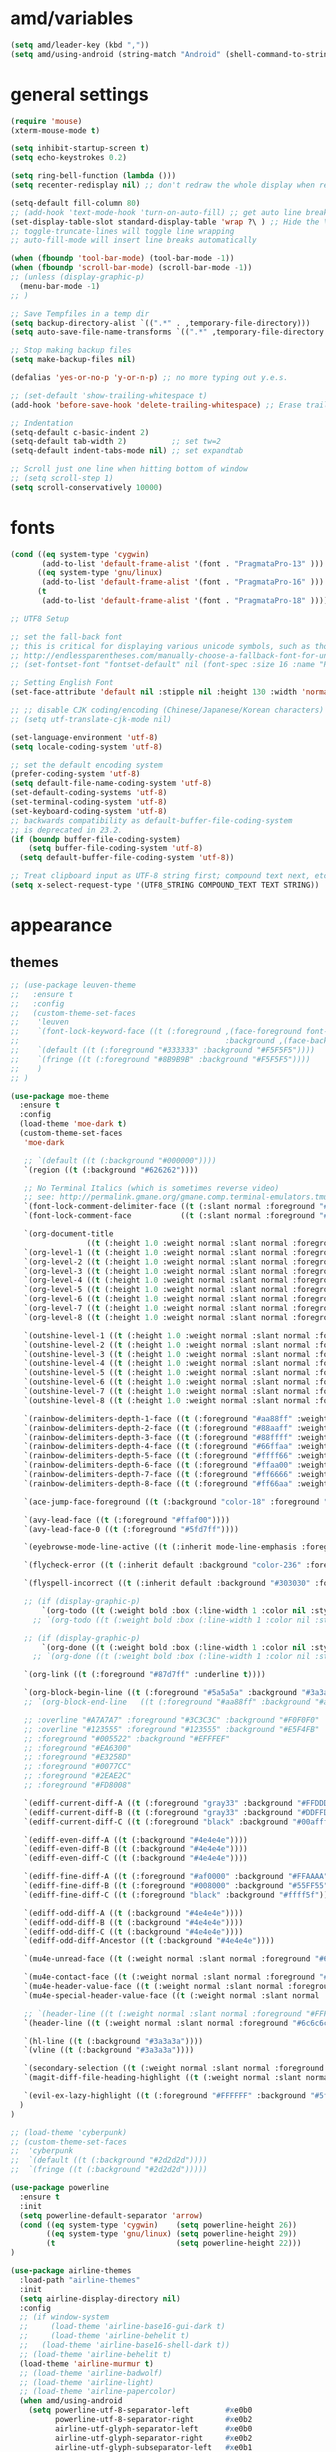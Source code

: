 #+STARTUP: showall
#+PROPERTY: header-args :tangle ~/.emacs.d/settings.el

* amd/variables
  #+BEGIN_SRC emacs-lisp
    (setq amd/leader-key (kbd ","))
    (setq amd/using-android (string-match "Android" (shell-command-to-string "uname -a")))
  #+END_SRC

* general settings
  #+BEGIN_SRC emacs-lisp
    (require 'mouse)
    (xterm-mouse-mode t)

    (setq inhibit-startup-screen t)
    (setq echo-keystrokes 0.2)

    (setq ring-bell-function (lambda ()))
    (setq recenter-redisplay nil) ;; don't redraw the whole display when recentering

    (setq-default fill-column 80)
    ;; (add-hook 'text-mode-hook 'turn-on-auto-fill) ;; get auto line breaks at fill-column - auto-fill-mode
    (set-display-table-slot standard-display-table 'wrap ?\ ) ;; Hide the \ at the end of each wrapped line. Don't reall need it with relative-line-numbers
    ;; toggle-truncate-lines will toggle line wrapping
    ;; auto-fill-mode will insert line breaks automatically

    (when (fboundp 'tool-bar-mode) (tool-bar-mode -1))
    (when (fboundp 'scroll-bar-mode) (scroll-bar-mode -1))
    ;; (unless (display-graphic-p)
      (menu-bar-mode -1)
    ;; )

    ;; Save Tempfiles in a temp dir
    (setq backup-directory-alist `((".*" . ,temporary-file-directory)))
    (setq auto-save-file-name-transforms `((".*" ,temporary-file-directory t)))

    ;; Stop making backup files
    (setq make-backup-files nil)

    (defalias 'yes-or-no-p 'y-or-n-p) ;; no more typing out y.e.s.

    ;; (set-default 'show-trailing-whitespace t)
    (add-hook 'before-save-hook 'delete-trailing-whitespace) ;; Erase trailing whitespace before save

    ;; Indentation
    (setq-default c-basic-indent 2)
    (setq-default tab-width 2)          ;; set tw=2
    (setq-default indent-tabs-mode nil) ;; set expandtab

    ;; Scroll just one line when hitting bottom of window
    ;; (setq scroll-step 1)
    (setq scroll-conservatively 10000)
  #+END_SRC

* fonts
  #+BEGIN_SRC emacs-lisp
    (cond ((eq system-type 'cygwin)
           (add-to-list 'default-frame-alist '(font . "PragmataPro-13" )))
          ((eq system-type 'gnu/linux)
           (add-to-list 'default-frame-alist '(font . "PragmataPro-16" )))
          (t
           (add-to-list 'default-frame-alist '(font . "PragmataPro-18" ))))

    ;; UTF8 Setup

    ;; set the fall-back font
    ;; this is critical for displaying various unicode symbols, such as those used in my init-org.el settings
    ;; http://endlessparentheses.com/manually-choose-a-fallback-font-for-unicode.html
    ;; (set-fontset-font "fontset-default" nil (font-spec :size 16 :name "PragmataPro"))

    ;; Setting English Font
    (set-face-attribute 'default nil :stipple nil :height 130 :width 'normal :inverse-video nil :box nil :strike-through nil :overline nil :underline nil :slant 'normal :weight 'normal :foundry "outline" :family "PragmataPro")

    ;; ;; disable CJK coding/encoding (Chinese/Japanese/Korean characters)
    ;; (setq utf-translate-cjk-mode nil)

    (set-language-environment 'utf-8)
    (setq locale-coding-system 'utf-8)

    ;; set the default encoding system
    (prefer-coding-system 'utf-8)
    (setq default-file-name-coding-system 'utf-8)
    (set-default-coding-systems 'utf-8)
    (set-terminal-coding-system 'utf-8)
    (set-keyboard-coding-system 'utf-8)
    ;; backwards compatibility as default-buffer-file-coding-system
    ;; is deprecated in 23.2.
    (if (boundp buffer-file-coding-system)
        (setq buffer-file-coding-system 'utf-8)
      (setq default-buffer-file-coding-system 'utf-8))

    ;; Treat clipboard input as UTF-8 string first; compound text next, etc.
    (setq x-select-request-type '(UTF8_STRING COMPOUND_TEXT TEXT STRING))
  #+END_SRC

* appearance
** themes
   #+BEGIN_SRC emacs-lisp
     ;; (use-package leuven-theme
     ;;   :ensure t
     ;;   :config
     ;;   (custom-theme-set-faces
     ;;    'leuven
     ;;    `(font-lock-keyword-face ((t (:foreground ,(face-foreground font-lock-builtin-face)
     ;;                                              :background ,(face-background font-lock-builtin-face)))))
     ;;    `(default ((t (:foreground "#333333" :background "#F5F5F5"))))
     ;;    `(fringe ((t (:foreground "#8B9B9B" :background "#F5F5F5"))))
     ;;    )
     ;; )

     (use-package moe-theme
       :ensure t
       :config
       (load-theme 'moe-dark t)
       (custom-theme-set-faces
        'moe-dark

        ;; `(default ((t (:background "#000000"))))
        `(region ((t (:background "#626262"))))

        ;; No Terminal Italics (which is sometimes reverse video)
        ;; see: http://permalink.gmane.org/gmane.comp.terminal-emulators.tmux.user/2347
        `(font-lock-comment-delimiter-face ((t (:slant normal :foreground "#6c6c6c"))))
        `(font-lock-comment-face           ((t (:slant normal :foreground "#6c6c6c"))))

        `(org-document-title
                      ((t (:height 1.0 :weight normal :slant normal :foreground "#aa88ff" :underline nil)))) ;; purple
        `(org-level-1 ((t (:height 1.0 :weight normal :slant normal :foreground "#aa88ff" :underline nil)))) ;; purple
        `(org-level-2 ((t (:height 1.0 :weight normal :slant normal :foreground "#88aaff" :underline nil)))) ;; blue
        `(org-level-3 ((t (:height 1.0 :weight normal :slant normal :foreground "#88ffff" :underline nil)))) ;; cyan
        `(org-level-4 ((t (:height 1.0 :weight normal :slant normal :foreground "#66ffaa" :underline nil)))) ;; sea-green
        `(org-level-5 ((t (:height 1.0 :weight normal :slant normal :foreground "#ffff66" :underline nil)))) ;; yellow
        `(org-level-6 ((t (:height 1.0 :weight normal :slant normal :foreground "#ffaa00" :underline nil)))) ;; orange
        `(org-level-7 ((t (:height 1.0 :weight normal :slant normal :foreground "#ff6666" :underline nil)))) ;; red
        `(org-level-8 ((t (:height 1.0 :weight normal :slant normal :foreground "#ff66aa" :underline nil)))) ;; pink

        `(outshine-level-1 ((t (:height 1.0 :weight normal :slant normal :foreground "#aa88ff" :underline nil)))) ;; purple
        `(outshine-level-2 ((t (:height 1.0 :weight normal :slant normal :foreground "#88aaff" :underline nil)))) ;; blue
        `(outshine-level-3 ((t (:height 1.0 :weight normal :slant normal :foreground "#88ffff" :underline nil)))) ;; cyan
        `(outshine-level-4 ((t (:height 1.0 :weight normal :slant normal :foreground "#66ffaa" :underline nil)))) ;; sea-green
        `(outshine-level-5 ((t (:height 1.0 :weight normal :slant normal :foreground "#ffff66" :underline nil)))) ;; yellow
        `(outshine-level-6 ((t (:height 1.0 :weight normal :slant normal :foreground "#ffaa00" :underline nil)))) ;; orange
        `(outshine-level-7 ((t (:height 1.0 :weight normal :slant normal :foreground "#ff6666" :underline nil)))) ;; red
        `(outshine-level-8 ((t (:height 1.0 :weight normal :slant normal :foreground "#ff66aa" :underline nil)))) ;; pink

        `(rainbow-delimiters-depth-1-face ((t (:foreground "#aa88ff" :weight bold))))
        `(rainbow-delimiters-depth-2-face ((t (:foreground "#88aaff" :weight bold))))
        `(rainbow-delimiters-depth-3-face ((t (:foreground "#88ffff" :weight bold))))
        `(rainbow-delimiters-depth-4-face ((t (:foreground "#66ffaa" :weight bold))))
        `(rainbow-delimiters-depth-5-face ((t (:foreground "#ffff66" :weight bold))))
        `(rainbow-delimiters-depth-6-face ((t (:foreground "#ffaa00" :weight bold))))
        `(rainbow-delimiters-depth-7-face ((t (:foreground "#ff6666" :weight bold))))
        `(rainbow-delimiters-depth-8-face ((t (:foreground "#ff66aa" :weight bold))))

        `(ace-jump-face-foreground ((t (:background "color-18" :foreground "#ff8700" :weight bold))))

        `(avy-lead-face ((t (:foreground "#ffaf00"))))
        `(avy-lead-face-0 ((t (:foreground "#5fd7ff"))))

        `(eyebrowse-mode-line-active ((t (:inherit mode-line-emphasis :foreground "#ffff87"))))

        `(flycheck-error ((t (:inherit default :background "color-236" :foreground "#ff5f87" :underline t :weight bold))))

        `(flyspell-incorrect ((t (:inherit default :background "#303030" :foreground "#eeee00" :underline t :weight bold))))

        ;; (if (display-graphic-p)
            `(org-todo ((t (:weight bold :box (:line-width 1 :color nil :style none) :foreground "#ff00ff" ))))
          ;; `(org-todo ((t (:weight bold :box (:line-width 1 :color nil :style none) :foreground "color-201" )))))

        ;; (if (display-graphic-p)
            `(org-done ((t (:weight bold :box (:line-width 1 :color nil :style none) :foreground "#00ffff"))))
          ;; `(org-done ((t (:weight bold :box (:line-width 1 :color nil :style none) :foreground "color-51")))))

        `(org-link ((t (:foreground "#87d7ff" :underline t))))

        `(org-block-begin-line ((t (:foreground "#5a5a5a" :background "#3a3a3a"))))
        ;; `(org-block-end-line   ((t (:foreground "#aa88ff" :background "#aa88ff"))))

        ;; :overline "#A7A7A7" :foreground "#3C3C3C" :background "#F0F0F0"
        ;; :overline "#123555" :foreground "#123555" :background "#E5F4FB"
        ;; :foreground "#005522" :background "#EFFFEF"
        ;; :foreground "#EA6300"
        ;; :foreground "#E3258D"
        ;; :foreground "#0077CC"
        ;; :foreground "#2EAE2C"
        ;; :foreground "#FD8008"

        `(ediff-current-diff-A ((t (:foreground "gray33" :background "#FFDDDD"))))
        `(ediff-current-diff-B ((t (:foreground "gray33" :background "#DDFFDD"))))
        `(ediff-current-diff-C ((t (:foreground "black" :background "#00afff"))))

        `(ediff-even-diff-A ((t (:background "#4e4e4e"))))
        `(ediff-even-diff-B ((t (:background "#4e4e4e"))))
        `(ediff-even-diff-C ((t (:background "#4e4e4e"))))

        `(ediff-fine-diff-A ((t (:foreground "#af0000" :background "#FFAAAA"))))
        `(ediff-fine-diff-B ((t (:foreground "#008000" :background "#55FF55"))))
        `(ediff-fine-diff-C ((t (:foreground "black" :background "#ffff5f"))))

        `(ediff-odd-diff-A ((t (:background "#4e4e4e"))))
        `(ediff-odd-diff-B ((t (:background "#4e4e4e"))))
        `(ediff-odd-diff-C ((t (:background "#4e4e4e"))))
        `(ediff-odd-diff-Ancestor ((t (:background "#4e4e4e"))))

        `(mu4e-unread-face ((t (:weight normal :slant normal :foreground "#66ffaa" :underline nil)))) ;; purple

        `(mu4e-contact-face ((t (:weight normal :slant normal :foreground "#88aaff" :underline nil)))) ;; purple
        `(mu4e-header-value-face ((t (:weight normal :slant normal :foreground "#66ffaa" :underline nil)))) ;; purple
        `(mu4e-special-header-value-face ((t (:weight normal :slant normal :foreground "#66ffaa" :underline nil)))) ;; purple

        ;; `(header-line ((t (:weight normal :slant normal :foreground "#FFFFFF" :background "#4e4e4e" :underline nil))))
        `(header-line ((t (:weight normal :slant normal :foreground "#6c6c6c" :background "#3a3a3a"))))

        `(hl-line ((t (:background "#3a3a3a"))))
        `(vline ((t (:background "#3a3a3a"))))

        `(secondary-selection ((t (:weight normal :slant normal :foreground "#FFFFFF" :background "#5f87ff" :underline nil))))
        `(magit-diff-file-heading-highlight ((t (:weight normal :slant normal :foreground "#FFFFFF" :background "#5f87ff" :underline nil))))

        `(evil-ex-lazy-highlight ((t (:foreground "#FFFFFF" :background "#5f87ff"))))
       )
     )

     ;; (load-theme 'cyberpunk)
     ;; (custom-theme-set-faces
     ;;  'cyberpunk
     ;;  `(default ((t (:background "#2d2d2d"))))
     ;;  `(fringe ((t (:background "#2d2d2d")))))

     (use-package powerline
       :ensure t
       :init
       (setq powerline-default-separator 'arrow)
       (cond ((eq system-type 'cygwin)    (setq powerline-height 26))
             ((eq system-type 'gnu/linux) (setq powerline-height 29))
             (t                           (setq powerline-height 22)))
     )

     (use-package airline-themes
       :load-path "airline-themes"
       :init
       (setq airline-display-directory nil)
       :config
       ;; (if window-system
       ;;     (load-theme 'airline-base16-gui-dark t)
       ;;     (load-theme 'airline-behelit t)
       ;;   (load-theme 'airline-base16-shell-dark t))
       ;; (load-theme 'airline-behelit t)
       (load-theme 'airline-murmur t)
       ;; (load-theme 'airline-badwolf)
       ;; (load-theme 'airline-light)
       ;; (load-theme 'airline-papercolor)
       (when amd/using-android
         (setq powerline-utf-8-separator-left        #xe0b0
               powerline-utf-8-separator-right       #xe0b2
               airline-utf-glyph-separator-left      #xe0b0
               airline-utf-glyph-separator-right     #xe0b2
               airline-utf-glyph-subseparator-left   #xe0b1
               airline-utf-glyph-subseparator-right  #xe0b3
               airline-utf-glyph-branch              #xe0a0
               airline-utf-glyph-readonly            #xe0a2
               airline-utf-glyph-linenumber          #xe0a1))
     )
   #+END_SRC

** minor-modes
   #+BEGIN_SRC emacs-lisp
     (require 'dash)

     (eval-and-compile
       (setq amd/eyecandy-mode-hooks
             '(
               ruby-mode-hook
               c-mode-common-hook
               c++-mode-hook
               python-mode-hook
               emacs-lisp-mode-hook
               latex-mode-hook
               js2-mode-hook
               ;; nxml-mode-hook
               sh-mode-hook
               )))

     (use-package hl-line
       :config
       (add-hook 'hl-line-mode 'org-mode)
       (--map (add-hook it 'hl-line-mode) amd/eyecandy-mode-hooks))

     ;; (use-package relative-line-numbers
     ;;   :ensure t
     ;;   :diminish ""
     ;;   :config
     ;;   (--map (add-hook it 'relative-line-numbers-mode) amd/eyecandy-mode-hooks)
     ;;   (defun abs-rel-numbers (offset)
     ;;     (if (= offset 0)
     ;;         ;; current line
     ;;         (format "%4d " (line-number-at-pos))
     ;;       ;; not the current line
     ;;       (format "%4d " (abs offset))
     ;;     )
     ;;   )
     ;;   (setq relative-line-numbers-format #'abs-rel-numbers)
     ;; )

     (use-package nlinum-relative
       :init
       ;; (setq nlinum-relative-redisplay-delay 0)   ;; delay
       ;; (setq nlinum-relative-current-symbol "->") ;; or "" for display current line number
       ;; (setq nlinum-relative-offset 0)            ;; 1 if you want 0, 2, 3...
       :config
       (nlinum-relative-setup-evil)
       (--map (add-hook it 'nlinum-relative-mode) amd/eyecandy-mode-hooks))

     (use-package color-identifiers-mode ;; the package is actually called "color-identifiers-mode" with -mode at the end
       :commands (color-identifiers-mode)
       :diminish color-identifiers-mode
       :init
       (--map (add-hook it 'color-identifiers-mode) amd/eyecandy-mode-hooks))

     (use-package rainbow-delimiters
       :ensure t
       :config
       (--map (add-hook it 'rainbow-delimiters-mode) amd/eyecandy-mode-hooks))
   #+END_SRC

* libraries
  #+BEGIN_SRC emacs-lisp
    (use-package s
      :ensure t)

    (use-package dash
      :ensure t)

    (use-package subr-x) ;; needed for string-trim
  #+END_SRC

* amd/functions
  #+BEGIN_SRC emacs-lisp
    (defun amd/recompile-all-elpa-packages ()
      "Recompile elc files"
      (interactive)
      (byte-recompile-directory "~/.emacs.d/elpa/" 0))

    (defun make-parent-directory ()
      "Make sure the directory of `buffer-file-name' exists."
      (make-directory (file-name-directory buffer-file-name) t))

    ;; Create parent directories if they don't exist on new files
    (add-hook 'find-file-not-found-functions #'make-parent-directory)

    (defun run-current-test (&optional line-no only-run-file)
      (interactive)
      (let ((test-file-window (selected-window))
            (test-file-path   (buffer-file-name (current-buffer)))
            (test-command     (cond (only-run-file "")
                                    ((string-match "_spec.rb$" (buffer-file-name (current-buffer)))
                                     "~/.rbenv/shims/ruby ./bin/rspec ")
                                    ((string-match ".py$" (buffer-file-name (current-buffer)))
                                     "py.test -v --doctest-modules ")
                                    (t
                                     "unknown_test_framework")))
            (rspec-buffer     (get-buffer-window "*rspec*")))
        ;; if the rspec buffer is open
        (if rspec-buffer
            ;; switch focus to it
            (select-window rspec-buffer)
          (progn
            ;; otherwise create a split and switch focus to it
            (select-window (split-window-right))
            (evil-window-move-far-right)
            ;; open the rspec-buffer
            (switch-to-buffer "*rspec*")))
        (erase-buffer)
        (shell-command
         (concat "cd " (projectile-project-root) " && "
                 test-command
                 test-file-path " &") "*rspec*")
        (evil-normal-state)
        (select-window test-file-window)))


    ;; (defun insert-tab-wrapper ()
    ;;   (interactive)
    ;;   (if (string-match "^[ \t]+$" (buffer-substring-no-properties (line-beginning-position) (line-end-position)))
    ;;       (insert (kbd "TAB"))
    ;;     (evil-complete-previous)))

    (defun what-face (pos)
      (interactive "d")
      (let ((face (or (get-char-property (point) 'read-face-name)
                      (get-char-property (point) 'face))))
        (if face (message "Face: %s" face) (message "No face at %d" pos))))

    ;; Rename file https://sites.google.com/site/steveyegge2/my-dot-emacs-file
    (defun rename-file-and-buffer (new-name)
      "Renames both current buffer and file it's visiting to NEW-NAME."
      (interactive (list (read-string "New name:" (buffer-name))))
      (let ((name (buffer-name))
            (filename (buffer-file-name)))
        (if (not filename)
            (message "Buffer '%s' is not visiting a file!" name)
          (if (get-buffer new-name)
              (message "A buffer named '%s' already exists!" new-name)
            (progn
              (rename-file name new-name 1)
              (rename-buffer new-name)
              (set-visited-file-name new-name)
              (set-buffer-modified-p nil))))))

    ;; Line Bubble Functions
    (defun move-line-up ()
      "move the current line up one line"
      (interactive)
      (transpose-lines 1)
      (previous-line 2))

    (defun move-line-down ()
      "move the current line down one line"
      (interactive)
      (next-line 1)
      (transpose-lines 1)
      (previous-line 1))

    (defun evil-move-lines (direction)
      "move selected lines up or down"
      (interactive)
      (evil-delete (region-beginning) (region-end))
      (evil-normal-state)
      (if (equal direction "up")
        (evil-previous-line)
        (evil-next-line))
      (evil-move-beginning-of-line)
      (evil-paste-before 1)
      (evil-visual-line (point) (- (point) (- (region-end) (region-beginning)))))

    (defun evil-move-lines-up ()
      "Move selected lines up one line."
      (interactive)
      (evil-move-lines "up"))

    (defun evil-move-lines-down ()
      "Move selected lines down one line."
      (interactive)
      (evil-move-lines "down"))

    (defun evil-eval-print-last-sexp ()
      "Eval print when in evil-normal-state."
      (interactive) (forward-char) (previous-line) (eval-print-last-sexp))

    (defun align-no-repeat (start end regexp)
      "Alignment with respect to the given regular expression."
      (interactive "r\nsAlign regexp: ")
      (align-regexp start end
                    (concat "\\(\\s-*\\)" regexp) 1 1 nil))

    (defun align-repeat (start end regexp)
      "Repeat alignment with respect to the given regular expression."
      (interactive "r\nsAlign regexp: ")
      (align-regexp start end
                    (concat "\\(\\s-*\\)" regexp) 1 1 t))

    (defun align-to-space (begin end)
      "Align region to spaces"
      (interactive "r")
      (align-regexp begin end
                    (rx (group (one-or-more (syntax whitespace))) ) 1 1 t)
      (evil-indent begin end))

    (defun align-to-comma (begin end)
      "Align region to comma signs"
      (interactive "r")
      (align-regexp begin end
                    (rx "," (group (zero-or-more (syntax whitespace))) ) 1 1 ))

    (defun align-to-colon (begin end)
      "Align region to colon"
      (interactive "r")
      (align-regexp begin end
                    (rx ":" (group (zero-or-more (syntax whitespace))) ) 1 1 ))

    (defun align-to-equals (begin end)
      "Align region to equal signs"
      (interactive "r")
      (align-regexp begin end
                    (rx (group (zero-or-more (syntax whitespace))) "=") 1 1 ))

    (defun align-interactively ()
      "invoke align-regexp interactively"
      (interactive)
      (let ((current-prefix-arg 4)) ;; emulate C-u
        (call-interactively 'align-regexp)))

    (defun amd/x-paste ()
      "Paste from the x clipboard with xsel."
      (interactive)
      (insert (shell-command-to-string "xsel -o -b")))

    (defun amd/x-yank (begin end)
      "Yank to the x clipboard with xsel."
      (interactive "r")
      (shell-command-on-region begin end "xsel -i -b"))

    (defun amd/edebug-eval-defun ()
      "Run eval-defun with C-u."
      (interactive)
      (let ((current-prefix-arg 4)) ;; emulate C-u
        (call-interactively 'eval-defun)))
  #+END_SRC

* evil-mode
  #+BEGIN_SRC emacs-lisp
    (use-package evil
      :ensure t
      :pin manual
      :init
      (setq x-select-enable-clipboard t)

      (when amd/using-android
        (progn
          ;; don't use the clipboard
          (setq x-select-enable-clipboard nil)
      ))

      (setq evil-want-fine-undo 'no)           ;; Make sure undos are done atomically
      (setq evil-want-C-i-jump 'yes)
      (setq evil-want-C-u-scroll 'yes)         ;; find some other way to use emacs C-u?
      (setq evil-move-cursor-back nil)         ;; don't move back one charachter when exiting insert

      (setq evil-search-module 'evil-search)   ;; need to set this before loading evil and evil-visualstar
      (setq-default evil-symbol-word-search t) ;; make * and # use the whole word
      :config
      (evil-mode 1)

      ;; put the current line at the end of the next line
      (defun amd/join-to-end-of-next-line ()
        (interactive)
        (move-line-down) (join-line))

      ;; ESC changes
      ;; NOTE: ESC is Meta inside a terminal so the following wont
      ;; Hitting ESC in emacs state goes back to normal
      (evil-define-key 'emacs (current-global-map)
        [escape] 'evil-normal-state)

      ;; (global-unset-key (kbd "ESC ESC ESC"))
      ;; (global-unset-key (kbd "ESC ESC"))

      ;; (define-key  evil-normal-state-map            [escape]  'keyboard-quit)
      ;; (define-key  evil-visual-state-map            [escape]  'keyboard-quit)
      ;; (define-key  evil-emacs-state-map             [escape]  'keyboard-quit)
      ;; (define-key  minibuffer-local-map             [escape]  'minibuffer-keyboard-quit)
      ;; (define-key  minibuffer-local-ns-map          [escape]  'minibuffer-keyboard-quit)
      ;; (define-key  minibuffer-local-completion-map  [escape]  'minibuffer-keyboard-quit)
      ;; (define-key  minibuffer-local-must-match-map  [escape]  'minibuffer-keyboard-quit)
      ;; (define-key  minibuffer-local-isearch-map     [escape]  'minibuffer-keyboard-quit)

      (evil-define-key 'motion (current-global-map)
        ;; hlne movement
        "n" 'evil-next-visual-line
        "e" 'evil-previous-visual-line

        ;; search using evil's search module
        "k" 'evil-ex-search-next
        "K" 'evil-ex-search-previous
        "?" 'evil-ex-search-forward ;; bind evil search to ?

        ;; search using isearch
        ;; "k" 'evil-search-next
        ;; "K" 'evil-search-previous
        ;; "?" 'evil-search-forward ;; bind evil search to ?
        "/" 'counsel-grep-or-swiper)

      (evil-define-key 'normal (current-global-map)
        (kbd "C-p") 'projectile-find-file

        (kbd "g j") 'amd/join-to-end-of-next-line

        (kbd "C-l") (lambda () (interactive) (evil-ex-nohighlight) (redraw-display))

        ;; Bubble Lines
        (kbd "C-e") 'move-line-up
        (kbd "C-n") 'move-line-down

        (kbd "C-w N") 'evil-window-move-very-bottom
        (kbd "C-w E") 'evil-window-move-very-top
        (kbd "C-w H") 'evil-window-move-far-left
        (kbd "C-w L") 'evil-window-move-far-right)

      (evil-define-key 'visual (current-global-map)
        (kbd "C-e") 'evil-move-lines-up
        (kbd "C-n") 'evil-move-lines-down)

      (evil-define-key 'insert (current-global-map)
        (kbd "C-e") 'emmet-expand-line
        (kbd "C-y") 'counsel-yank-pop)

      (evil-define-key 'emacs (current-global-map)
        (kbd "C-w c") 'evil-window-delete)

      ;; Enter opens : prompt
      (--map
       (evil-define-key it (current-global-map)
         (kbd "C-m") 'evil-ex)
       '(motion visual))

      (--map
       (evil-define-key it (current-global-map)
         (kbd "M-t") 'ivy-switch-buffer
         amd/leader-key 'hydra-leader-menu/body)
       '(motion visual emacs))

      (--map
       (evil-define-key it (current-global-map)
         (kbd "C-w u") 'winner-undo
         (kbd "C-w e") 'winner-redo)
       '(motion emacs))

      ;; Ctrl-S saves in normal and insert mode
      (evil-define-key 'normal (current-global-map) (kbd "C-s") 'save-buffer)
      (evil-define-key 'insert (current-global-map) (kbd "C-s") (lambda() (interactive) (save-buffer) (evil-normal-state)))

      ;; Center Screen on search hit
      (advice-add 'evil-ex-search-word-forward :after #'recenter)
      (advice-add 'evil-ex-search-next         :after #'recenter)
      (advice-add 'evil-ex-search-previous     :after #'recenter)

      ;; (defadvice evil-ex-search-next (after advice-for-evil-ex-search-next activate)
      ;;   (evil-scroll-line-to-center (line-number-at-pos)))
      ;; (defadvice evil-ex-search-previous (after advice-for-evil-ex-search-previous activate)
      ;;   (evil-scroll-line-to-center (line-number-at-pos)))

      (advice-add 'evil-jump-forward  :after #'recenter)
      (advice-add 'evil-jump-backward :after #'recenter)

      (add-to-list 'evil-emacs-state-modes 'dired-mode)
      (add-to-list 'evil-emacs-state-modes 'makey-key-mode)
      (add-to-list 'evil-emacs-state-modes 'magit-popup-mode)
      (add-to-list 'evil-normal-state-modes 'git-commit-mode)

      (add-to-list 'evil-motion-state-modes 'package-menu-mode)
      (add-to-list 'evil-motion-state-modes 'flycheck-error-list-mode)

      (evil-define-key 'motion compilation-mode-map (kbd "gf") 'find-file-at-point)
    )

    (use-package evil-visualstar
      :ensure t
      :config
      (global-evil-visualstar-mode 1))

    (use-package evil-surround
      :ensure t
      :config
      (global-evil-surround-mode 1)
      (add-hook 'web-mode-hook (lambda ()
                                 (add-to-list 'evil-surround-pairs-alist '(?h . ("{{ " . " }}"))  )
                                 (add-to-list 'evil-surround-pairs-alist '(?= . ("<%= " . " %>")) )
                                 (add-to-list 'evil-surround-pairs-alist '(?- . ("<% "  . " %>")) ))))

    (use-package evil-matchit
      :ensure t
      :config
      (global-evil-matchit-mode 1))

    (use-package evil-commentary
      :ensure t
      :diminish ""
      :config
      (evil-commentary-mode))

    (use-package evil-case-operators
      :load-path "evil-case-operators"
      :config
      (global-evil-case-operators-mode 1))

    ;; useful find-replaces
    ;; s/\([^ \n]\)  */\1 /g

    (use-package expand-region
      :config
      (evil-define-key 'normal (current-global-map)
        (kbd "gx") 'er/expand-region))
  #+END_SRC

* evil macros
  #+BEGIN_SRC emacs-lisp
  (fset 'join-inner-paragraph "vipJ^")
  #+END_SRC

* packages (builtin)
  #+BEGIN_SRC emacs-lisp
    ;; Recent Files minor mode isn't enabled by default
    (use-package recentf
      :init
      (setq recentf-max-menu-items 25)
      :config
      (recentf-mode 1))

    (use-package re-builder
      :ensure t
      :init
      (setq reb-re-syntax 'string))

    (use-package saveplace
      :ensure t
      :config
      (setq-default save-place t)
      ;; (save-place-mode) ;; emacs 25?
      ;; (defadvice save-place-find-file-hook (after recenter activate)
      ;;   "Recenter after getting to saved place."
      ;;   (run-with-timer 0 nil (lambda (buf) (dolist (win (get-buffer-window-list buf nil t)) (with-selected-window win (recenter)))) (current-buffer)) )
    )

    (setq desktop-auto-save-timeout 30)
    (desktop-save-mode 1) ;; save buffers, windows, and eyebrowse config

    (savehist-mode 1) ;; save minibuffer history
    (setq savehist-autosave-interval 150)

    (use-package dired
      :defer t
      :init
      (put 'dired-find-alternate-file 'disabled nil)
      (setq insert-directory-program
            (cl-find-if 'file-exists-p
                        (list "~/homebrew/bin/gls"
                              "/usr/local/bin/gls"
                              "/usr/bin/ls"
                              "/bin/ls"
                              (string-trim (shell-command-to-string "which ls"))
                              ;; "/data/data/com.termux/files/usr/bin/applets/ls" ;; andriod termux location
                              )))
      :config
      ;; default writable mode is C-x C-q, press C-c C-c to commit
      ;; (define-key dired-mode-map (kbd "C-c C-w") 'dired-toggle-read-only)
      ;; (define-key dired-mode-map (kbd "C-p") 'projectile-find-file)
      ;; (define-key dired-mode-map amd/leader-key 'hydra-leader-menu/body)
      (define-key dired-mode-map (kbd "f") 'dired-find-file)
      (define-key dired-mode-map (kbd "/") 'swiper)
      ;; Press a to open a dir in the same buffer instead
      ;; (define-key dired-mode-map (kbd "RET") 'dired-find-alternate-file)
      (define-key dired-mode-map (kbd "e") 'dired-previous-line) ;; colemak

      (defadvice dired-toggle-read-only (after advice-for-dired-toggle-read-only activate)
        (evil-normal-state))
    )

    (use-package dired-x)

    (use-package dired-subtree
      ;; :load-path "dired-hacks"
      :config
      (define-key dired-mode-map (kbd "z") 'dired-subtree-toggle))

    (use-package eshell
      :ensure t
      :defer t
      :init
      (setq eshell-history-size 4096)
      (setq eshell-hist-ignoredups t)

      (setq term-buffer-maximum-size 2048)

      (setq comint-buffer-maximum-size 2048)
      (add-hook 'comint-output-filter-functions 'comint-truncate-buffer)

      (setq eshell-buffer-maximum-lines 2048)
      (add-hook 'eshell-output-filter-functions 'eshell-truncate-buffer)

      (setq eshell-kill-on-exit t)
      ;; (advice-add 'eshell/exit :after #'delete-window)

      (setq eshell-buffer-shorthand nil)
      (setenv "PATH" (concat "/usr/local/bin:/usr/local/sbin:" (getenv "PATH")))
      (setenv "PATH"
              (concat "/usr/local/var/rbenv/shims:"
                      "/usr/local/var/rbenv/bin:"
                      (getenv "HOME") "/.rbenv/shims:"
                      (getenv "HOME") "/.rbenv/bin:" (getenv "PATH")))

      (add-to-list 'exec-path "/usr/local/var/rbenv/shims")
      (add-to-list 'exec-path "/usr/local/var/rbenv/bin")
      (add-to-list 'exec-path (concat (getenv "HOME") "/.rbenv/shims"))
      (add-to-list 'exec-path (concat (getenv "HOME") "/.rbenv/bin"))

      (setenv "PAGER" "cat")

      (defun eshell-projectile-root ()
        "open eshell in projectile-root"
        (interactive)
        (let* ((current-eshell-buffer-name "*eshell*") ;; (concat "*eshell:" (projectile-project-name) "*"))
               (current-eshell-buffer      (get-buffer-window current-eshell-buffer-name)))
          (if current-eshell-buffer
              (progn
                (select-window current-eshell-buffer)
                (end-of-buffer)
                (evil-insert-state))
            (progn
              (select-window (split-window-below))
              (evil-window-move-very-top)
              (setenv "PATH" (concat (projectile-project-root) "bin:" (getenv "PATH")))
              (add-to-list 'exec-path (concat (projectile-project-root) "bin"))
              (eshell)
              (rename-buffer current-eshell-buffer-name)
              (insert (concat "cd " (projectile-project-root)))
              (eshell-send-input)))))

      (defalias 'e 'find-file-other-window)
      (defalias 'emacs 'find-file)

      ;; ;; Turn on helm completion and history
      ;; (add-hook 'eshell-mode-hook
      ;;           (lambda ()
      ;;             (define-key eshell-mode-map
      ;;               [remap eshell-pcomplete]
      ;;               'helm-esh-pcomplete)))

      ;; (add-hook 'eshell-mode-hook
      ;;           (lambda ()
      ;;             (define-key eshell-mode-map
      ;;               (kbd "M-p")
      ;;               'helm-eshell-history)))

      (add-hook 'eshell-mode-hook
        (lambda ()
          (add-to-list 'eshell-visual-commands "ssh")
          (add-to-list 'eshell-visual-commands "tail")))
      :config
      (evil-define-key 'insert eshell-mode-map (kbd "UP") 'eshell-previous-matching-input-from-input))

    (use-package em-smart
      :defer t
      :init
      (setq eshell-where-to-jump 'begin)
      (setq eshell-review-quick-commands t)
      (setq eshell-smart-space-goes-to-end t))

    (use-package calc
      ;; :bind (:map calc-mode-map
      ;;             ("C-c h" . hydra-calc-cs/body))
      :config
      (defun amd/calc-roll-entire-stack-down ()
        (interactive)
        (calc-roll-down-stack (calc-stack-size))
        (calc-refresh))

      (defun amd/calc-roll-entire-stack-up ()
        (interactive)
        (calc-roll-up-stack (calc-stack-size))
        (calc-refresh))

      (evil-define-key 'emacs calc-mode-map (kbd "ru") 'amd/calc-roll-entire-stack-up)
      (evil-define-key 'emacs calc-mode-map (kbd "rd") 'amd/calc-roll-entire-stack-down)

    ;;   (defhydra hydra-calc-cs (:color blue :hint nil)
    ;;     "
    ;; ^Display^            ^Binary Ops^         ^Units^
    ;; ^^^^^^^^-----------------------------------------------
    ;; _R_: change radix    _a_: and             _c_: convert
    ;; _z_: leading zeros   _o_: or              ^ ^
    ;; ^ ^                  _x_: xor             ^ ^
    ;; ^ ^                  _n_: not             ^ ^
    ;; ^ ^                  _d_: diff            ^ ^
    ;; ^ ^                  _r_: right shift     ^ ^
    ;; ^ ^                  _l_: left shift      ^ ^
    ;;     "
    ;;     ("R" calc-radix)
    ;;     ("z" calc-leading-zeros)
    ;;     ("a" calc-and)
    ;;     ("o" calc-or)
    ;;     ("x" calc-xor)
    ;;     ("n" calc-not)
    ;;     ("d" calc-diff)
    ;;     ("r" calc-rshift-binary)
    ;;     ("l" calc-lshift-binary)
    ;;     ("c" calc-convert-units))

    ;;   (setq math-additional-units
    ;;         '((bit    nil           "Bit")
    ;;           (byte   "8 * bit"     "Byte")
    ;;           (bps    "bit / s"     "Bit per second"))
    ;;         math-units-table nil)
    )

    (use-package winner
      :config
      (winner-mode 1))

    (use-package eww
      :commands (eww))
  #+END_SRC

* auto-completion
  #+BEGIN_SRC emacs-lisp
    (require 'pos-tip)
    ;; (use-package pos-tip)

    ;; (use-package auto-complete
    ;;   :ensure t
    ;;   :diminish ""
    ;;   :config
    ;;   (setq ac-fuzzy-enable t)
    ;;   (setq ac-auto-show-menu t)
    ;;   (setq ac-auto-start t)
    ;;   (setq ac-quick-help-delay 0.3)
    ;;   (setq ac-quick-help-height 30)
    ;;   (setq ac-show-menu-immediately-on-auto-complete t)
    ;;   (ac-config-default)
    ;; )
    ;; (use-package auto-complete-config
    ;; )

    ;; set tooltip color
    (set-face-attribute 'tooltip nil :background "#303030" :foreground "#c6c6c6")

    (if window-system
        ;; doesn't work on the console and overwrites M-h keybinding
        (use-package company-quickhelp
          :init
          :ensure t
          :config
          (company-quickhelp-mode 1)))

    (use-package company
      :ensure t
      :diminish ""
      :init
      (setq company-idle-delay 0.2)
      (setq company-minimum-prefix-length 1)
      (setq company-show-numbers t)
      (setq company-tooltip-limit 20)
      (setq company-dabbrev-downcase nil)
      (setq company-dabbrev-ignore-case nil)
      ;; (set-face-attribute 'company-tooltip nil :background "black" :foreground "gray40")
      ;; (set-face-attribute 'company-tooltip-selection nil :inherit 'company-tooltip :background "gray15")
      ;; (set-face-attribute 'company-preview nil :background "black")
      ;; (set-face-attribute 'company-preview-common nil :inherit 'company-preview :foreground "gray40")
      ;; (set-face-attribute 'company-scrollbar-bg nil :inherit 'company-tooltip :background "gray20")
      ;; (set-face-attribute 'company-scrollbar-fg nil :background "gray40")
      :config
      (global-company-mode t)
      ;; (add-hook 'after-init-hook 'global-company-mode)

      (evil-define-key 'insert (current-global-map)
        (kbd "C-x C-f") 'company-files)

      ;; Abort company-mode when exiting insert mode
      (defun abort-company-on-insert-state-exit ()
        (company-abort))
      (add-hook 'evil-insert-state-exit-hook 'abort-company-on-insert-state-exit)
    )

    ;; (use-package guide-key
    ;;   :diminish ""
    ;;   :config
    ;;   (setq guide-key/guide-key-sequence '("C-h" "C-x" "C-c" "C-w" ","))
    ;;   (setq guide-key/recursive-key-sequence-flag t)
    ;;   (setq guide-key/popup-window-position 'bottom)
    ;;   (setq guide-key/idle-delay 1.0)
    ;;   (guide-key-mode 1)
    ;; )

    ;; (use-package guide-key-tip)

    (use-package which-key
      :ensure t
      :diminish ""
      :init
      (setq which-key-idle-delay 0.5)
            ;; which-key-echo-keystrokes 0)
      :config
      (which-key-mode 1)
      (which-key-setup-side-window-bottom)
    )

    (use-package yasnippet
      :ensure
      :diminish yas-minor-mode
      :config
      (yas-global-mode))

    (use-package yankpad
      :ensure t
      :after yasnippet
      :init
      (setq yankpad-file "~/.emacs.d/yankpad.org")
      :config
      (evil-define-key 'insert (current-global-map)
        (kbd "C-t") 'yankpad-expand))

    (use-package discover
      :ensure t
      :config
      (global-discover-mode 1))

    (use-package discover-my-major
      ;; :bind (("C-h j" . discover-my-major))
      :ensure t)

    (use-package wgrep
      :ensure t
    )
    (use-package wgrep-pt
      :ensure t
      :config
      (autoload 'wgrep-pt-setup "wgrep-pt")
      (add-hook 'pt-search-mode-hook 'wgrep-pt-setup)
      ;; not necessary, C-x C-q invokes ivy-wgrep-change-to-wgrep-mode
      ;; (add-hook 'ivy-occur-grep-mode-hook 'wgrep-pt-setup)
    )
    (use-package wgrep-ag
      :ensure t
      :config
      (autoload 'wgrep-ag-setup "wgrep-ag")
      (add-hook 'ag-search-mode-hook 'wgrep-ag-setup)
    )
    ;; (use-package wgrep-helm
    ;;   :ensure t
    ;; )

    (defvar hexcolour-keywords
      '(("#[abcdef[:digit:]]\\{6\\}"
         (0 (put-text-property (match-beginning 0)
                               (match-end 0)
                               'face (list :background
                                           (match-string-no-properties 0)))))))
    (defun hexcolour-add-to-font-lock ()
      (interactive)
      (font-lock-add-keywords nil hexcolour-keywords))
    (add-hook 'css-mode-hook 'hexcolour-add-to-font-lock)
  #+END_SRC

* version-control
  #+BEGIN_SRC emacs-lisp
    (use-package ediff
      :init
      (setq ediff-split-window-function 'split-window-horizontally))

    (use-package magit
      :ensure t
      :defer t
      :init
      (setq magit-last-seen-setup-instructions "1.4.0")
      :config
      (mapc (lambda (current-mode-map-name)
              (define-key current-mode-map-name (kbd "e") 'magit-section-backward)
              (define-key current-mode-map-name (kbd "p") nil)) ;; hit E for ediff popup instead
            (list magit-log-mode-map
                  magit-diff-mode-map
                  magit-process-mode-map
                  magit-status-mode-map))

      (defun amd/quit-magit-and-leader ()
        "Quit Magit Popup and display leader menu."
        (interactive)
        (magit-popup-quit)
        (hydra-leader-menu/body))

      (define-key magit-popup-mode-map amd/leader-key 'amd/quit-magit-and-leader)
    )
  #+END_SRC

* spell checking
  #+BEGIN_SRC emacs-lisp

    (use-package flyspell-correct-ivy
      :after flyspell
      :init
      (setq ispell-program-name (executable-find "aspell"))
      :bind (("C-x C-s" . flyspell-correct-previous-word-generic))
    )

    ;; (define-key ctl-x-map "\C-s"
    ;;   #'endless/ispell-word-then-abbrev)

    ;; (defun endless/simple-get-word ()
    ;;   (car-safe (save-excursion (ispell-get-word nil))))

    ;; (defun endless/ispell-word-then-abbrev (p)
    ;;   "Call `ispell-word', then create an abbrev for it.
    ;;   With prefix P, create local abbrev. Otherwise it will
    ;;   be global.
    ;;   If there's nothing wrong with the word at point, keep
    ;;   looking for a typo until the beginning of buffer. You can
    ;;   skip typos you don't want to fix with `SPC', and you can
    ;;   abort completely with `C-g'."
    ;;   (interactive "P")
    ;;   (let (bef aft)
    ;;     (save-excursion
    ;;       (while (if (setq bef (endless/simple-get-word))
    ;;                  ;; Word was corrected or used quit.
    ;;                  (if (ispell-word nil 'quiet)
    ;;                      nil ; End the loop.
    ;;                    ;; Also end if we reach `bob'.
    ;;                    (not (bobp)))
    ;;                ;; If there's no word at point, keep looking
    ;;                ;; until `bob'.
    ;;                (not (bobp)))
    ;;         (backward-word)
    ;;         (backward-char))
    ;;       (setq aft (endless/simple-get-word)))
    ;;     ;; (if (and aft bef (not (equal aft bef)))
    ;;     ;;     (let ((aft (downcase aft))
    ;;     ;;           (bef (downcase bef)))
    ;;     ;;       (define-abbrev
    ;;     ;;         (if p local-abbrev-table global-abbrev-table)
    ;;     ;;         bef aft)
    ;;     ;;       (message "\"%s\" now expands to \"%s\" %sally"
    ;;     ;;                bef aft (if p "loc" "glob")))
    ;;     ;;   (user-error "No typo at or before point"))
    ;;     ))

    ;; (setq save-abbrevs 'silently)
    ;; (setq-default abbrev-mode t)
  #+END_SRC

* navigation
  #+BEGIN_SRC emacs-lisp
    (use-package ido
      :ensure t
      :config
      (setq ido-enable-prefix nil)
      (setq ido-use-virtual-buffers t)
      (setq ido-enable-flex-matching t)
      (setq ido-create-new-buffer 'always)
      (setq ido-use-filename-at-point 'guess)
      ;; (ido-mode t)
      ;; (ido-everywhere t)
      (ido-vertical-mode)
      (setq ido-vertical-define-keys 'C-n-C-p-up-down-left-right)
    )

    (use-package flx-ido
      :ensure t
      :config
      (flx-ido-mode 1)
      (setq ido-use-faces nil) ;; disable ido faces to see flx highlights.
    )

    (use-package undo-tree
      :ensure t
      :diminish ""
    )

    (use-package eyebrowse
      :config
      (eyebrowse-mode t))

    (use-package avy
      :ensure t
      :config
      (setq avy-keys '(?t ?n ?s ?e ?d ?h ?r ?i ?a ?o ?b ?k ?g ?v ?f ?p ?l ?u ?m))
      (setq avy-background t)
      (evil-define-key 'motion (current-global-map)
        (kbd "g .") #'avy-goto-char
        (kbd "t")   #'avy-goto-word-0
        (kbd "T")   #'avy-goto-line))

    (use-package ace-window
      :ensure t
      :config
      ;; (setq aw-keys '(?t ?n ?s ?e ?d ?h ?r ?i ?a ?o ?b ?k ?g ?j ?v ?m ?p ?l))
      ;; show the window letter in the modeline
      ;; (set-face-attribute 'aw-mode-line-face nil :inherit 'mode-line-buffer-id :foreground "lawn green")
      ;; (ace-window-display-mode t)

      (set-face-attribute 'aw-leading-char-face nil :foreground "deep sky blue" :background "#303030" :weight 'bold :height 3.0)

      (setq aw-keys   '(?n ?e ?i ?l ?u ?y)
            aw-dispatch-always t
            aw-swap-invert t
            aw-dispatch-alist
            '((?c aw-delete-window     "Ace - Delete Window")
              (?r aw-swap-window       "Ace - Swap Window")
              (?s aw-split-window-vert "Ace - Split Vert Window")
              (?v aw-split-window-horz "Ace - Split Horz Window")
              (?o delete-other-windows "Ace - Maximize Window")
              (?p aw-flip-window)
              (?= balance-windows)
              ;; (?u winner-undo)
              ;; (?r winner-redo)
              )
           )

      (when (package-installed-p 'hydra)
        (defhydra hydra-window-size (:color red)
          "Windows size"
          ("h" shrink-window-horizontally "shrink horizontal")
          ("n" shrink-window "shrink vertical")
          ("e" enlarge-window "enlarge vertical")
          ("l" enlarge-window-horizontally "enlarge horizontal"))

        (defhydra hydra-window-frame (:color blue)
          "Frame"
          ("m" toggle-frame-maximized "toggle maximize-window")
          ("f" toggle-frame-fullscreen "toggle osx fullscreen")
          ("n" make-frame "new frame")
          ("c" delete-frame "delete frame"))

        ;; (defhydra hydra-window-scroll (:color red)
        ;;   "Scroll other window"
        ;;   ("n" joe-scroll-other-window "scroll")
        ;;   ("p" joe-scroll-other-window-down "scroll down"))

        ;; (add-to-list 'aw-dispatch-alist '(?o hydra-window-scroll/body) t)
        (add-to-list 'aw-dispatch-alist '(?- hydra-window-size/body) t)
        (add-to-list 'aw-dispatch-alist '(?f hydra-window-frame/body) t)
      )
    )

    (use-package ace-link
      :ensure t
      :config

      ;; There seems to be two ways to override the f key in other modes
      ;; 1. create a buffer local minor mode with the right bindings
      ;; 2. use evil-define-key to add auxilliary mode bindings

      ;; Keeping the below for reference
      ;; (defun amd/appropriate-ace-link ()
      ;;   "Run the appropriate ace-link function based on the current major-mode."
      ;;   (interactive)
      ;;   (cond ((eq 'help-mode major-mode)
      ;;          (ace-link-help))
      ;;         ((eq 'Info-mode major-mode)
      ;;          (ace-link-info))
      ;;         ((eq 'compile-mode major-mode)
      ;;          (ace-link-compilation))
      ;;         ((eq 'woman-mode major-mode)
      ;;          (ace-link-woman))
      ;;         ((eq 'eww-mode major-mode)
      ;;          (ace-link-eww))
      ;;         ((eq 'Custom-mode major-mode)
      ;;          (ace-link-custom))))
      ;; (define-minor-mode evil-ace-link-mode
      ;;   "Buffer local minor mode for evil-ace-link"
      ;;   :init-value nil
      ;;   :lighter " ⎆"
      ;;   :keymap (make-sparse-keymap) ; defines evil-org-mode-map
      ;;   :group 'evil-ace-link)
      ;; (evil-define-key 'motion evil-ace-link-mode-map
      ;;   "f" 'amd/appropriate-ace-link)
      ;; (add-hook 'help-mode-hook    'evil-ace-link-mode)
      ;; (add-hook 'Info-mode-hook    'evil-ace-link-mode)
      ;; (add-hook 'compile-mode-hook 'evil-ace-link-mode)
      ;; (add-hook 'woman-mode-hook   'evil-ace-link-mode)
      ;; (add-hook 'eww-mode-hook     'evil-ace-link-mode)
      ;; (add-hook 'Custom-mode-hook  'evil-ace-link-mode)

      (evil-define-key 'motion help-mode-map        (kbd "f")  'ace-link-help)
      (evil-define-key 'normal Info-mode-map        (kbd "f")  'ace-link-info
                                                    (kbd "q")  'Info-exit)

      (evil-define-key 'motion compilation-mode-map (kbd "f")  'ace-link-compilation)
      (evil-define-key 'motion woman-mode-map       (kbd "f")  'ace-link-woman)
      (evil-define-key 'motion eww-mode-map         (kbd "f")  'ace-link-eww)
      (evil-define-key 'normal custom-mode-map      (kbd "f")  'ace-link-custom)

      (add-to-list 'evil-motion-state-modes 'help-mode)
      (add-to-list 'evil-normal-state-modes 'Info-mode)
      (add-to-list 'evil-motion-state-modes 'compilation-mode)
      (add-to-list 'evil-motion-state-modes 'woman-mode)
      (add-to-list 'evil-motion-state-modes 'eww-mode)
      (add-to-list 'evil-normal-state-modes 'Custom-mode))

    ;; (use-package key-chord
    ;;   :ensure t
    ;;   :config
    ;;   (setq key-chord-two-keys-delay 0.2)
    ;;   (key-chord-define evil-insert-state-map "--" (lambda() (interactive) (insert "_")))
    ;;   ;; (key-chord-define evil-insert-state-map "jj" (lambda() (interactive) (evil-normal-state) (evil-forward-char)))
    ;;   (key-chord-mode 1)
    ;; )


    ;; Projectile https://github.com/bbatsov/projectile
    (use-package projectile
      :commands (projectile-find-file)
      :ensure t
      :init
      ;; (setq projectile-completion-system 'helm)
      (setq projectile-completion-system 'ivy)
      ;; (setq projectile-switch-project-action 'projectile-find-file)
      (setq projectile-switch-project-action 'projectile-dired)
      (setq projectile-globally-ignored-directories '("vendor/ruby"))
      (setq projectile-require-project-root nil) ;; use projectile everywhere (no .projectile file needed)
      (setq projectile-enable-caching t)
      (setq projectile-indexing-method 'alien)
      :config
      (projectile-global-mode t)
    )

    (use-package shackle
      :ensure t
      :pin manual
      :init
      (setq help-window-select t) ;; not shackle but select new help windows when they open

      (setq shackle-select-reused-windows nil) ; default nil
      (setq shackle-default-alignment 'below) ; default below
      (setq shackle-default-size 0.4) ; default 0.5

      (setq shackle-rules
            ;; CONDITION(:regexp) :select :inhibit-window-quit :size+:align|:other :same|:popup
            '(("*Help*" :align bottom)

              ;; (compilation-mode :select nil )
              ;; ("*undo-tree*" :size 0.25 :align right)
              ;; ("*Shell Command Output*" :select nil )
              ;; ("\\*Async Shell.*\\*" :regexp t :ignore t )
              ;; (occur-mode :select nil :align t )
              ;; ("*Completions*" :size 0.3 :align t )
              ;; ("*Messages*" :select nil :inhibit-window-quit t :other t )
              ;; ("\\*[Wo]*Man.*\\*" :regexp t :select t :inhibit-window-quit t :other t )
              ;; ("\\*poporg.*\\*" :regexp t :select t :other t )
              ;; ("\\`\\*helm.*?\\*\\'" :regexp t :size 0.3 :align t )
              ;; ("*Calendar*" :select t :size 0.3 :align below)
              ))
      :config
      (shackle-mode))

    (use-package ibuffer-vc
      :init
      (add-hook 'ibuffer-mode-hook (lambda () (ibuffer-auto-mode 1)))
      :config
      (add-hook 'ibuffer-hook
        (lambda ()
          (ibuffer-vc-set-filter-groups-by-vc-root)
          (unless (eq ibuffer-sorting-mode 'alphabetic)
            (ibuffer-do-sort-by-alphabetic))))
      ;; (define-key ibuffer-mode-map amd/leader-key 'hydra-leader-menu/body)
      ;; (define-key ibuffer-mode-map (kbd "/") 'swiper)
      (define-key ibuffer-mode-map (kbd "e") 'ibuffer-backward-line))

    ;; (use-package sublimity-map
    ;;   :init
    ;;   (setq sublimity-map-size 20)
    ;;   (setq sublimity-map-fraction 0.3)
    ;;   (setq sublimity-map-text-scale -7)
    ;;   :config
    ;;   (sublimity-mode 1)
    ;;   ;; (sublimity-map-set-delay 0)
    ;; )

    (use-package tmux-window-navigation
      :load-path "tmux-window-navigation"
      :config
      (global-tmux-window-navigation-mode 1))

    (use-package which-function
      :config
      (which-function-mode t))
  #+END_SRC

** Deprecated
   #+BEGIN_SRC emacs-lisp
    ;; (use-package helm
    ;;   :ensure t
    ;;   :diminish ""
    ;;   :bind (("M-x" . helm-M-x))
    ;;   :init
    ;;   (setq
    ;;    helm-mode-fuzzy-match t
    ;;    helm-completion-in-region-fuzzy-match t
    ;;    helm-recentf-fuzzy-match t
    ;;    helm-buffers-fuzzy-matching t
    ;;    helm-locate-fuzzy-match t
    ;;    helm-M-x-fuzzy-match t
    ;;    helm-semantic-fuzzy-match t
    ;;    helm-imenu-fuzzy-match t
    ;;    helm-apropos-fuzzy-match t
    ;;    helm-lisp-fuzzy-completion t)
    ;;   ;; open new helm split in current window
    ;;   ;; (setq helm-split-window-in-side-p nil)
    ;;   ;; buffer name length to be length of longest buffer name if nil
    ;;   ;; helm-projectile seems to overwrite this for some reason if nil
    ;;   (setq helm-buffer-max-length 50)
    ;;   (setq helm-display-header-line t)
    ;;   :config
    ;;   (helm-mode t)
    ;;   ;; (helm-adaptive-mode t)
    ;;   ;; (helm-autoresize-mode 1)

    ;;   (define-key helm-map (kbd "<tab>") 'helm-execute-persistent-action) ; rebihnd tab to do persistent action
    ;;   (define-key helm-map (kbd "C-i") 'helm-execute-persistent-action) ; make TAB works in terminal
    ;;   (define-key helm-map (kbd "C-z") 'helm-select-action) ; list actions using C-z

    ;;   ;; ;; open helm split at the bottom of a frame
    ;;   ;; ;; https://www.reddit.com/r/emacs/comments/345vtl/make_helm_window_at_the_bottom_without_using_any/
    ;;   ;; (add-to-list 'display-buffer-alist
    ;;   ;;              `(,(rx bos "*helm" (* not-newline) "*" eos)
    ;;   ;;                (display-buffer-in-side-window)
    ;;   ;;                (inhibit-same-window . t)
    ;;   ;;                (window-height . 0.4)))

    ;;   ;; Not compatible with above - using shackle instead
    ;;   ;; Hydra normal mode in Helm
    ;;   (defhydra helm-like-unite (:columns 6)
    ;;     "Normal Mode"
    ;;     ("m" helm-toggle-visible-mark "mark")
    ;;     ("M" helm-toggle-all-marks "(un)mark all")
    ;;     ("p" helm-execute-persistent-action "preview")
    ;;     ("gg" helm-beginning-of-buffer "top")
    ;;     ("G" helm-end-of-buffer "bottom")
    ;;     ("k" helm-buffer-run-kill-persistent "kill")
    ;;     ("h" helm-previous-source "next source")
    ;;     ("l" helm-next-source "prev source")
    ;;     ("n" helm-next-line "down")
    ;;     ("e" helm-previous-line "up")
    ;;     ("q" keyboard-escape-quit "exit" :color blue)
    ;;     ("i" nil "insert"))
    ;;   ;; (key-chord-define helm-map "ne" 'helm-like-unite/body)
    ;;   (define-key helm-map (kbd "C-n") 'helm-like-unite/body)

    ;;   ;; tame helm windows by aligning them at the bottom with a ratio of 40%:
    ;;   (setq shackle-rules '(("\\`\\*helm.*?\\*\\'" :regexp t :align t :ratio 0.4)))

    ;;   ;; ;; disable popwin-mode in an active Helm session It should be disabled
    ;;   ;; ;; otherwise it will conflict with other window opened by Helm persistent
    ;;   ;; ;; action, such as *Help* window.
    ;;   ;; (push '("^\*helm.+\*$" :regexp t) popwin:special-display-config)
    ;;   ;; (add-hook 'helm-after-initialize-hook (lambda ()
    ;;   ;;                                         (popwin:display-buffer helm-buffer t)
    ;;   ;;                                         (popwin-mode -1)))
    ;;   ;; ;;  Restore popwin-mode after a Helm session finishes.
    ;;   ;; (add-hook 'helm-cleanup-hook (lambda () (popwin-mode 1)))
    ;; )

    ;; (use-package helm-config
    ;;   :defer t
    ;; )
    ;; (use-package helm-projectile
    ;;   :ensure t
    ;;   ;; :defer t
    ;;   :config
    ;;   (helm-projectile-on)
    ;; )
    ;; (use-package helm-descbinds
    ;;   :ensure t
    ;;   :defer t
    ;;   :bind (("C-h j" . helm-descbinds))
    ;;   :config
    ;;   (helm-descbinds-mode)
    ;; )
    ;; (use-package helm-flx
    ;;   :ensure t
    ;;   :defer t
    ;;   :config
    ;;   (helm-flx-mode +1)
    ;; )
    ;; (use-package helm-fuzzier
    ;;   :ensure t
    ;;   :defer t
    ;;   :config
    ;;   (helm-fuzzier-mode 1)
    ;; )

    ;; (defun helm-projectile-invalidate-cache ()
    ;;   (interactive) (projectile-invalidate-cache (projectile-project-root)) (helm-projectile))

    ;; (defun helm-do-grep-recursive (&optional non-recursive)
    ;;   "Like `helm-do-grep', but greps recursively by default."
    ;;   (interactive "P")
    ;;   (let* ((current-prefix-arg (not non-recursive))
    ;;          (helm-current-prefix-arg non-recursive))
    ;;     (call-interactively 'helm-do-grep)))
   #+END_SRC

* email
  #+BEGIN_SRC emacs-lisp
    (eval-and-compile
      (defun amd/mu4e-load-path ()
        (list "~/apps/mu/share/emacs/site-lisp/mu4e"
              "~/homebrew/share/emacs/site-lisp/mu4e"
              "/usr/local/share/emacs/site-lisp/mu4e")))

    (use-package mu4e
      :commands (mu4e)
      :load-path (lambda () (amd/mu4e-load-path))
      :init
      (cond ((eq system-type 'gnu/linux)
             (setq browse-url-browser-function 'browse-url-generic
                   browse-url-generic-program "google-chrome")))

      (let ((mbsync-bin (cl-find-if 'file-exists-p (list "~/apps/isync/bin/mbsync"
                                                         "~/homebrew/bin/mbsync"
                                                         "/usr/local/bin/mbsync"))))
        (when mbsync-bin
          (setq mu4e-get-mail-command (concat mbsync-bin " -V gmail"))))

      ;; (setq mu4e-update-interval 120)
      (setq mu4e-change-filenames-when-moving t) ;; needed for mbsync

      (setq mu4e-confirm-quit nil)
      (let ((mu4e-bin (cl-find-if 'file-exists-p (list "~/apps/mu/bin/mu"
                                                       "~/homebrew/bin/mu"
                                                       "/usr/local/bin/mu"))))
        (when mu4e-bin
          (setq mu4e-mu-binary mu4e-bin)))
      :config
      ;; (add-to-list 'evil-motion-state-modes 'mu4e-view-mode)

      ;; when refiling from message view and hitting x
      ;; the focus is on the header window instead of the message
      (advice-add 'mu4e-mark-execute-all :after #'mu4e-select-other-view)

      ;; (mapc (lambda (current-mode-map-name)
      ;;         (define-key current-mode-map-name amd/leader-key 'hydra-leader-menu/body))
      ;;       '(mu4e-headers-mode-map
      ;;         mu4e-view-mode-map
      ;;         mu4e-main-mode-map))

      (define-key mu4e-headers-mode-map (kbd "e") 'mu4e-headers-prev)
      (define-key mu4e-view-mode-map (kbd "n") 'next-line)
      (define-key mu4e-view-mode-map (kbd "e") 'previous-line)
      (define-key mu4e-view-mode-map (kbd "C-e") 'mu4e-view-headers-prev)
      (define-key mu4e-view-mode-map (kbd "C-n") 'mu4e-view-headers-next)

      (define-key mu4e-view-mode-map (kbd "C-d") 'mu4e-view-scroll-up-or-next)
      (define-key mu4e-view-mode-map (kbd "C-u") 'scroll-down-command)

      (setq mu4e-use-fancy-chars nil)
      (setq mu4e-attachment-dir "~/Download")
      (setq mu4e-view-show-images t)
      (setq mu4e-view-show-addresses t)
      (setq mu4e-view-scroll-to-next nil)

      (when (fboundp 'imagemagick-register-types)
        (imagemagick-register-types))

      (load "~/.emacs.d/email-settings.el")

      (add-to-list 'mu4e-bookmarks '("flag:flagged" "Flagged" ?f))

      (defun amd/mu4e-open-docx-attachment-in-emacs (msg attachnum)
        "Count the number of lines in an attachment."
        (mu4e-view-pipe-attachment msg attachnum "cat > ~/Downloads/attachment.docx && pandoc -f docx -t org ~/Downloads/attachment.docx"))

      (defun amd/mu4e-open-xlsx-attachment-in-emacs (msg attachnum)
        "Count the number of lines in an attachment."
        (mu4e-view-pipe-attachment msg attachnum "cat > ~/Downloads/attachment.xlsx && xlsx2csv ~/Downloads/attachment.xlsx"))

      ;; defining 'n' as the shortcut
      (add-to-list 'mu4e-view-attachment-actions
        '("cview-docx" . amd/mu4e-open-docx-attachment-in-emacs) t)
      (add-to-list 'mu4e-view-attachment-actions
        '("xview-xlsx" . amd/mu4e-open-xlsx-attachment-in-emacs) t)

      (defun amd/mu4e-view-org-message-in-emacs (msg)
        "View a pandoc converted version of the message in emacs."
        ;; (mu4e-view-pipe "cat > ~/Downloads/message.html && pandoc -f html -t org ~/Downloads/message.html"))
        (mu4e-view-pipe "pandoc -f html -t org"))

      (add-to-list 'mu4e-view-actions
        '("emacs org view" . amd/mu4e-view-org-message-in-emacs) t)
      (add-to-list 'mu4e-view-actions
        '("browser view" . mu4e-action-view-in-browser) t)

    )

    ;; make sure eww is loaded before the below

    (use-package mu4e-contrib
      :commands (mu4e)
      :load-path (lambda () (amd/mu4e-load-path))
      :init
      (setq shr-external-browser 'browse-url-generic) ;; this must be a function, not an external command
      (setq mu4e-html2text-command 'mu4e-shr2text) ;; same as eww
      ;; (setq shr-color-visible-luminance-min 1) ;; for dark theme?
      ;; (setq mu4e-html2text-command "w3m -T text/html")
      ;; (setq mu4e-html2text-command "pandoc -f html -t org")
      :config
      (defun amd/mu4e-open-link-in-browser ()
        "Open a visible eww link in the web browser."
        (interactive)
        (let ((res (avy-with ace-link-eww
                     (avy--process
                      (mapcar #'cdr (ace-link--eww-collect))
                      #'avy--overlay-post))))
          (when res
            (goto-char (1+ res))
            (if (eww-follow-link t)
                ;; eww-follow-link retuns a "No link at point"
                ;; string when it cant open a link and nil if successful
                (org-open-at-point)))))

      ;; (add-hook 'mu4e-view-mode-hook
      ;;           (lambda()
      ;;             (local-set-key (kbd "f") 'amd/mu4e-open-link-in-browser)))
      (define-key mu4e-view-mode-map (kbd "f") 'amd/mu4e-open-link-in-browser)
    )

    (use-package org-mu4e
      :commands (mu4e)
      :init
      (setq org-mu4e-link-query-in-headers-mode nil))

    (use-package smtpmail
      :ensure t
      :config
      (setq smtpmail-queue-mail t)
      (setq smtpmail-queue-dir  "~/Mail/queue/cur")

      (setq message-kill-buffer-on-exit t)
    )


  #+END_SRC

* languages
  #+BEGIN_SRC emacs-lisp
    (evil-define-key 'normal emacs-lisp-mode-map (kbd "N") 'forward-sexp)
    (evil-define-key 'normal emacs-lisp-mode-map (kbd "E") 'backward-sexp)

    ;; Markdown mode
    (use-package markdown-mode
      :ensure t
      :init
      (add-to-list 'auto-mode-alist '("\\.text\\'" . markdown-mode))
      (add-to-list 'auto-mode-alist '("\\.markdown\\'" . markdown-mode))
      (add-to-list 'auto-mode-alist '("\\.md\\'" . markdown-mode))
    )

    ;; Web Settings
    (use-package web-mode
      :ensure t
      :init
      (setq web-mode-engines-alist '(("liquid" . "\\.html\\'")))
      (add-to-list 'auto-mode-alist '("\\.erb\\'" . web-mode))
      (add-to-list 'auto-mode-alist '("\\.html?\\'" . web-mode))
      (add-to-list 'auto-mode-alist '("\\.hbs\\'" . web-mode))
    )

    (use-package python
      :commands python-mode
      :init
      (setq python-shell-interpreter "ipython"
            python-shell-interpreter-args "-i"))

    ;; Python Settings
    (use-package company-jedi
      :commands python-mode
      :ensure t
      :config
      (add-hook 'python-mode-hook 'jedi:setup)
      (push 'company-jedi company-backends)
      (evil-define-key 'insert python-mode-map (kbd "C-.")  'company-jedi)
      ;; (add-hook 'python-mode-hook (lambda () (add-to-list 'company-backends '(company-jedi company-files))))
    )

    (use-package js2-mode
      :ensure t
      :defer t
      :init
      (add-to-list 'auto-mode-alist '("\\.js\\'" . js2-mode))
      ;; (add-hook 'js-mode-hook 'js2-minor-mode)
    )

    ;; (use-package ac-js2
    ;;   :ensure t
    ;;   :defer t
    ;;   :init
    ;;   (add-hook 'js2-mode-hook 'ac-js2-mode)
    ;; )

    ;; Ruby Settings
    (use-package robe
      :ensure t
      :defer t
      :init
      (setq ruby-deep-indent-paren nil)
      (add-hook 'ruby-mode-hook 'robe-mode)
      (add-hook 'robe-mode-hook 'ac-robe-setup)
      ;; (push 'company-robe company-backends)

      (add-hook 'ruby-mode-hook (lambda () (modify-syntax-entry ?_ "w")))
      ;; super word should handle the above
      ;; (add-hook 'ruby-mode-hook 'superword-mode)

      (eval-after-load 'inf-ruby
        `(add-to-list 'inf-ruby-implementations '("bundle console")))

      ;; (add-to-list 'load-path "~/.emacs.d/xmpfilter")
      ;; (require 'rcodetools)
      ;; (global-set-key (kbd "C-c C-c") 'xmp)
    )

    (add-hook 'python-mode-hook
              (function (lambda ()
                          (setq evil-shift-width python-indent))))
    (add-hook 'ruby-mode-hook
              (function (lambda ()
                          (setq evil-shift-width ruby-indent-level))))

    (use-package yari
      :ensure t
    )

    (add-to-list 'auto-mode-alist '("\\.ino\\'" . c++-mode))
    (add-to-list 'auto-mode-alist '("\\.p8\\'" . lua-mode))

    (use-package flycheck
      :ensure t
      :diminish ""
      :config
      (global-flycheck-mode)
    )

    (use-package flymake-ruby
      :ensure t
      :init
      (add-hook 'ruby-mode-hook 'flymake-ruby-load)
    )

    (use-package flymake-haml
      :ensure t
      :init
      (add-hook 'haml-mode-hook 'flymake-haml-load)
    )

    ;; (add-to-list 'prettify-symbols-alist '(">=" . ?))

    (add-hook 'ruby-mode-hook 'prettify-symbols-mode)
    (add-hook 'ruby-mode-hook
              (lambda ()
                (push '("<=" . ?≤) prettify-symbols-alist)
                (push '(">=" . ?≥) prettify-symbols-alist)))

    ;; (add-hook 'emacs-lisp-mode-hook
    ;;   (lambda () (push '("<=" . ?≤) prettify-symbols-alist)))
  #+END_SRC

* hydras

  | color    | toggle                     |
  |----------+----------------------------|
  | red      |                            |
  | blue     | :exit t                    |
  | amaranth | :foreign-keys warn         |
  | teal     | :foreign-keys warn :exit t |
  | pink     | :foreign-keys run          |

  #+BEGIN_SRC emacs-lisp
    (use-package hydra
      :ensure t
      :load-path "hydra"
    )

    (defhydra hydra-eyebrowse (:color red :columns 5)
      "Eyebrowse"
      ("w"  eyebrowse-switch-to-window-config-7  "tab-7")
      ("f"  eyebrowse-switch-to-window-config-8  "tab-8")
      ("p"  eyebrowse-switch-to-window-config-9  "tab-9")
      ("N"  eyebrowse-next-window-config         "→")
      ("R"  eyebrowse-rename-window-config       "rename" :color blue)

      ("r"  eyebrowse-switch-to-window-config-4  "tab-4")
      ("s"  eyebrowse-switch-to-window-config-5  "tab-5")
      ("t"  eyebrowse-switch-to-window-config-6  "tab-6")
      ("E"  eyebrowse-prev-window-config         "←")
      ("C"  eyebrowse-close-window-config        "close")

      ("x"  eyebrowse-switch-to-window-config-1  "tab-1")
      ("c"  eyebrowse-switch-to-window-config-2  "tab-2")
      ("v"  eyebrowse-switch-to-window-config-3  "tab-3")
      ("l"  eyebrowse-last-window-config         "last")
      ("."  eyebrowse-switch-to-window-config    "switch" :color blue)

      ("RET" keyboard-escape-quit "quit" :exit t)
    )

    (defun amd/hydra-column-hint (column-groups)
      "Generate a hydra hint string from a list of COLUMN-GROUPS."
      (require 's)
      (require 'dash)
      (let* ((column-strings
              ;; collect the key and name string for each hydra head
              ;; fill columns to the same height with the "^^" string
              (apply #'-pad (cons '("^^" " ")
                                  (-map (lambda (column-group)
                                          (-map (lambda (column-head)
                                                  ;; get the strings defined in this head
                                                  (setq h (-filter 'stringp column-head))
                                                  ;; surround the key string with underscores
                                                  (if (equal nil h)
                                                      (list "^^" " ")
                                                    (list (s-concat "_" (-first-item h) "_") (-last-item h)))
                                                  )
                                                column-group))
                                        column-groups))))
             ;; get the max key string width for each column
             (max-key-widths
              (-map (lambda (column-group)
                      (-max
                       (-map (lambda (column-head)
                               (length (-first-item column-head)))
                             column-group)))
                    column-strings))
             ;; get the max name string width for each column
             (max-name-widths
              (-map (lambda (column-group)
                      (-max
                       (-map (lambda (column-head)
                               (length (-last-item column-head)))
                             column-group)))
                    column-strings)))

        ;; build the hint string starting with a "\n"
        (let ((hint "\n"))
          ;; for each row
          (-each (-iterate '1+ 0 (length (car column-strings)))
            (lambda (row-index)
              ;; get the current row
              (setq row (-select-column row-index column-strings))
              ;; append the new row
              (setq hint
                    (concat
                     hint
                     (s-join "  " ;; join the colums
                             (--map (s-join "  " it) ;; join the key and name strings →
                                    (-zip-with 'list
                                               ;; right-pad the key string with the max key string width for this column
                                               (-map (lambda (pair)
                                                       (s-pad-right (-first-item pair) " " (-last-item pair)))
                                                     (-zip-with 'list max-key-widths (-select-column 0 row)))
                                               ;; right-pad the name string with the max name string width for this column
                                               (-map (lambda (pair)
                                                       (s-pad-right (-first-item pair) " " (-last-item pair)))
                                                     (-zip-with 'list max-name-widths (-select-column 1 row))
                                                     ))))
                     "\n" ))))
          hint)))

    (defun amd/define-hydra-with-columns (name color columns)
      "Create a column based hydra with the given NAME, COLOR, and COLUMNS."
      (interactive)

      (eval `(defhydra ,name (:color ,color :hint nil)
               ,(amd/hydra-column-hint columns)
               ,@(-flatten-n 1 (-map (lambda (column-group)
                                       (--filter (not (null it))
                                                 (-map (lambda (column-head)
                                                         (-remove-last 'stringp column-head))
                                                       column-group))
                                       )
                                     (-clone columns))))))

    ;; ;; For quoting with , and ,@ see:
    ;; ;; https://www.gnu.org/software/emacs/manual/html_node/elisp/Backquote.html
    ;; (eval `(defhydra hydra-org-menu (:color blue :hint nil :columns ,(length amd/hydra-org-columns))
    ;;          "Hydra-Org"
    ;;          ,@(->> (-iterate '1+ 0 (length (car amd/hydra-org-columns))) ;; (0 1 2 3 4 ... )
    ;;                 (-map (lambda (i) (-select-column i amd/hydra-org-columns)))
    ;;                 (-flatten-n 1)
    ;;                 (-non-nil))))
  #+END_SRC

* hydra leader menus
  #+BEGIN_SRC emacs-lisp
    (amd/define-hydra-with-columns
     'hydra-leader-menu
     'blue
     '(
       (
        ("d"  counsel-find-file           "[files] find-file")
        ("fn" rename-file-and-buffer      "[Files] reName")
        ("fr" ivy-recentf                 "[Files] Recent")
        ("fp" projectile-recentf          "[Files] recent-proj-files")
        ("fc" flycheck-list-errors        "[Files] flyCheck")
        ()
        ("bb" ivy-switch-buffer           "[buffer] switch")
        ("bi" ibuffer                     "[buffer] ibuffer")
        ("w" ace-window                   "[window] ")
        ("t" hydra-eyebrowse/body         "[tabs] ")
        ("g"  magit-dispatch-popup        "[git] ")
        ("o" hydra-org-menu/body          "[org]")
        ("c" calc-dispatch "[calc]")
        )

       (
        ("ar" align-repeat           "[align] repeat")
        ("an" align-no-repeat        "[align] no-repeat")
        ("a:" align-to-colon         "[align] :")
        ("a=" align-to-equals        "[align] =")
        ("a," align-to-comma         "[align] ,")
        ("as" align-to-space         "[align] whitespace")
        ("ai" align-interactively    "[align] interactive")
        ()
        ("G"  counsel-git-grep       "[search] git grep")
        ("pt" counsel-pt             "[search] pt counsel")
        ("pp" projectile-pt          "[search] pt projectile")
        ("po" pt-regexp              "[search] pt other-dir")
        ("/"  counsel-grep-or-swiper "[search] grep/swiper")
        )

       (
        ("la" counsel-linux-app     "linux apps")
        ("lt" load-theme            "load-theme")
        ("lc" list-colors-display   "list-colors")
        ("lf" list-faces-display    "list-faces")
        ("lp" package-list-packages "list-packages")
        ()
        ("hk" counsel-descbinds         "Help-keys")
        ("hK" which-key-show-top-level  "Help-Keys whichkey")
        ("hm" (message "%S" major-mode) "Help-Major-mode name")
        ("hr" yari                      "Help-Ruby")
        ()
        ("e" eval-defun            "eval defun")
        ("E" amd/edebug-eval-defun "edebug defun")
        )

       (
        ("pi" projectile-invalidate-cache "[projectile] clear")
        ("ps" ivy-switch-project          "[projectile] switch")
        ("pe" eshell-projectile-root      "[projectile] eshell")
        ()
        ("u" undo-tree-visualize "undo-tree")
        ("v" (find-file user-emacs-directory) "open .emacs")
        ()
        ("xy" amd/x-yank "xorg-yank")
        ("xp" amd/x-paste "xorg-paste")
        ()
        ("rt" run-current-test         "run-test")
        ("rf" (run-current-test nil t) "run-file")
        ("C" compile "compile")
        )

       (
        ("zi" (text-scale-increase 0.5) "zoom-in" :color pink)
        ("zo" (text-scale-decrease 0.5) "zoom-out" :color pink)
        ()
        ("DS" desktop-save "desktop-save")
        ("DC" desktop-clear "desktop-clear")
        ()
        ("xf" (shell-command-on-region (point-min) (point-max) "xmllint --format -" (current-buffer) t) "[xml] format")
        ()
        ("st" toggle-truncate-lines "[set] truncate-lines")
        ("sf" auto-fill-mode "[set] auto-fill-mode")
        )
       )
     )
    ;; ("bk" kill-buffer                 "[buffer] kill")
    ;; ("y"  counsel-yank-pop            "yank hist--ory") use ctrl-y in evil insert mode
    ;; ("im" counsel-imenu "imenu")
    ;; ("q"  keyboard-escape-quit :exit t  "close")
    ;; ("m" mu4e "mu4e")

    ;; (define-key evil-normal-state-map amd/leader-key 'hydra-leader-menu/body)
    ;; (define-key evil-motion-state-map amd/leader-key 'hydra-leader-menu/body)
    ;; (define-key evil-visual-state-map amd/leader-key 'hydra-leader-menu/body)

    ;; (setq hydra-key-doc-function 'amd/hydra-key-doc-function)
    ;; (defun amd/hydra-key-doc-function (key key-width doc doc-width)
    ;;   "Doc"
    ;;   (format (format "%%%ds %%%ds" key-width (- -1 doc-width))
    ;;           key doc))

    (amd/define-hydra-with-columns
     'hydra-org-menu
     'blue
     '((("cc" org-capture "capture")
        ("cl" org-store-link "store link")
        ()
        ("fc" org-table-toggle-coordinate-overlays "formula coords")
        ("fd" org-table-toggle-formula-debugger "formula debug")
        ()
        ("tp" (lambda() (interactive)
                ;; (let ((current-prefix-arg 4)) ;; emulate C-u
                ;;   (call-interactively 'org-babel-tangle))
                (org-narrow-to-element)
                (org-babel-tangle)
                (widen)
                ) "tangle at point")
        ("ta" org-babel-tangle "tangle all")
        )

       (("P" org-set-property "property")
        ("S" org-schedule "schedule")
        ("D" org-deadline "due")
        ("r" org-refile "refile")
        ("p" org-priority "priority"))

       (("o" (lambda() (interactive) (find-file "~/org/todo.org")) "open todos")
        ("a" org-agenda "agenda")
        ("R" org-mode-restart "restart")
        ("l" counsel-org-tag "change tag (label)")
        ("e" (lambda() (interactive) ;; start and finish editing code blocks
               (if org-src--beg-marker ;; (cl-find 'org-src-mode minor-mode-list)
                   (org-edit-src-exit)
                 (org-edit-special))
               (recenter)) "code edit")
        )

       (("tt" org-show-todo-tree "todo tree")
        ("A" (lambda() (interactive) (show-all) (org-remove-occur-highlights)) "show all")
        ("w" widen "widen")
        ("n" org-narrow-to-subtree "subtree")
        ("gl" org-match-sparse-tree "tag tree"))

       (("d" pandoc-main-hydra/body "pandoc")
        ("y" amd/clipboard-org-to-html "org→html→yank")
        ("p" amd/clipboard-html-to-org "html→org→paste")
        ("x" org-export-dispatch "export"))

       ;; (("h" org-shiftmetaleft  "←" :color pink)
       ;;  ("l" org-shiftmetaright "→" :color pink)
       ;;  ("n" org-shiftmetadown  "↓" :color pink)
       ;;  ("e" org-shiftmetaup    "↑" :color pink))

       ))
  #+END_SRC

* ivy, swiper, and counsel

  #+BEGIN_SRC emacs-lisp
    (use-package ivy
      :ensure t
      :pin manual
      :config

      (defvar ivy-switch-project-map (make-sparse-keymap))

      (defun ivy-switch-project ()
        (interactive)
        (let ((this-command 'ivy-switch-project))
          (ivy-read
           "Switch to project: "
           ;; (if (projectile-project-p)
           ;;     (cons (abbreviate-file-name (projectile-project-root))
           ;;           (projectile-relevant-known-projects))
           ;;   projectile-known-projects)
           projectile-known-projects
           :action #'projectile-switch-project-by-name
           :keymap ivy-switch-project-map)))

      ;; (global-set-key (kbd "C-c m") 'ivy-switch-project)

      (ivy-set-actions
       'ivy-switch-project
       '(("k"
          (lambda (x)
            (setq projectile-known-projects
                  (--reject (string= x it) projectile-known-projects))
            (projectile-merge-known-projects)
            ;; (projectile-remove-known-project x)
            (ivy--reset-state ivy-last))
          "remove project")
         ("d"
          (lambda (x)
            (dired x)
            )
          "dired")))

      (defhydra hydra-ivy-switch-project (:color pink)
        "Buffer Actions"
        ("k" amd/ivy-remove-project)
        ("gg" ivy-beginning-of-buffer)
        ("n" ivy-next-line)
        ("e" ivy-previous-line)
        ("G" ivy-end-of-buffer)
        ("o" keyboard-escape-quit :exit t)
        ("C-g" keyboard-escape-quit :exit t)
        ("i" nil)
        )

      (define-key ivy-switch-project-map (kbd "C-b") 'hydra-ivy-switch-project/body)

      (defun amd/ivy-remove-project ()
        (interactive)
        (setq projectile-known-projects
              (--reject (string= ivy--current it) projectile-known-projects))
        (projectile-merge-known-projects)
        (ivy--reset-state ivy-last))
    )

    (use-package swiper
      :ensure t
      :pin manual
      :diminish ivy-mode
      :init
      (setq ivy-display-style 'fancy)
      (setq ivy-use-virtual-buffers t)
      (setq ivy-height 10)
      (setq enable-recursive-minibuffers t)
      :config
      (ivy-mode 1)

      (eval-after-load "ivy"
        `(progn
           (define-key ivy-minibuffer-map (kbd "<escape>") 'minibuffer-keyboard-quit)))

      (eval-after-load "ivy-hydra"
        `(progn
           (define-key hydra-ivy/keymap (kbd "h") 'hydra-ivy/ivy-prev-action)
           (define-key hydra-ivy/keymap (kbd "l") 'hydra-ivy/ivy-next-action)
           (define-key hydra-ivy/keymap (kbd "n") 'hydra-ivy/ivy-next-line)
           (define-key hydra-ivy/keymap (kbd "e") 'hydra-ivy/ivy-previous-line)))

      (evil-define-key 'normal ivy-occur-grep-mode-map (kbd "n") 'ivy-occur-next-line)
      (evil-define-key 'normal ivy-occur-grep-mode-map (kbd "e") 'ivy-occur-previous-line)
      (evil-define-key 'normal ivy-occur-grep-mode-map (kbd "C-n") 'next-error-no-select)
      (evil-define-key 'normal ivy-occur-grep-mode-map (kbd "C-e") 'previous-error-no-select)
      ;; (evil-define-key 'normal ivy-occur-grep-mode-map (kbd "M-n") 'tmux-window-navigation/move-down) ;; was compilation-next-error

      (defun amd/update-evil-search ()
        "Update evil search pattern with swiper regex and recenter."
        (recenter)
        (let ((count 1)
              (direction 'forward)
              (regex (ivy--regex ivy-text)))
          ;; This bit is mostly taken from evil-ex-start-word-search
          (setq evil-ex-search-count count
                evil-ex-search-direction direction
                evil-ex-search-pattern (evil-ex-make-search-pattern regex)
                evil-ex-search-offset nil
                evil-ex-last-was-search t)
          ;; update search history unless this pattern equals the previous pattern
          (unless (equal (car-safe evil-ex-search-history) regex)
            (push regex evil-ex-search-history))
          (evil-push-search-history regex (eq direction 'forward))
          ;; set the highlight
          (evil-ex-search-activate-highlight evil-ex-search-pattern)))

      (advice-add 'swiper       :after #'amd/update-evil-search)
      (advice-add 'counsel-grep :after #'amd/update-evil-search)

    )

    (use-package smex) ;; used by counsel

    (use-package counsel
      :ensure t
      :pin manual
      :bind (("M-x"     . counsel-M-x)
             ("C-h v"   . counsel-describe-variable)
             ("C-h C-v" . counsel-describe-variable)
             ("C-h f"   . counsel-describe-function)
             ("C-h C-f" . counsel-describe-function)
             ("C-h C-k" . counsel-descbinds)))
    #+END_SRC

** Deprecated

   ivy-switch-buffer-map now has a kill buffer action

   #+BEGIN_SRC emacs-lisp :tangle no
     ;; (defun amd/ivy-kill-buffer ()
     ;;   (interactive)
     ;;   (kill-buffer ivy--current)
     ;;   (ivy--reset-state ivy-last)
     ;; )
   #+END_SRC

   #+BEGIN_SRC emacs-lisp :tangle no
     ;; (defhydra hydra-counsel-switch-buffer (:color pink)
     ;;   "Buffer Actions"
     ;;   ("k" amd/ivy-kill-buffer)
     ;;   ("gg" ivy-beginning-of-buffer)
     ;;   ("n" ivy-next-line)
     ;;   ("e" ivy-previous-line)
     ;;   ("G" ivy-end-of-buffer)
     ;;   ("o" keyboard-escape-quit :exit t)
     ;;   ("C-g" keyboard-escape-quit :exit t)
     ;;   ("i" nil)
     ;; )
     ;; (define-key ivy-switch-buffer-map (kbd "C-b") 'hydra-counsel-switch-buffer/body)
   #+END_SRC

   counsel now has a builtin descbinds search

     #+BEGIN_SRC emacs-lisp :tangle no
     ;; (defun amd/display-binds ()
     ;;   (interactive)
     ;;   (ivy-read "keys: "
     ;;   (mapcar
     ;;    (lambda (keys) (cons
     ;;                    (format "%16s  %s" (car keys) (cdr keys))
     ;;                    (car keys)))
     ;;      (which-key--get-current-bindings))
     ;;   :action (lambda (key) (message key))))
   #+END_SRC

   counsel now has a builtin pt search

   #+BEGIN_SRC emacs-lisp :tangle no
     ;; (defun amd/counsel-pt-function (string &optional _pred &rest _unused)
     ;;   "Grep in the current directory for STRING."
     ;;   (if (< (length string) 3)
     ;;       (counsel-more-chars 3)
     ;;     (let ((default-directory counsel--git-grep-dir)
     ;;           (regex (counsel-unquote-regex-parens
     ;;                   (setq ivy--old-re
     ;;                         (ivy--regex string)))))
     ;;       (counsel--async-command
     ;;        (format "pt -e --nocolor --nogroup -- %S" regex))
     ;;       nil)))

     ;; (defun amd/counsel-pt (&optional initial-input initial-directory)
     ;;   "Grep for a string in the current directory using pt.
     ;; INITIAL-INPUT can be given as the initial minibuffer input."
     ;;   (interactive)
     ;;   (setq counsel--git-grep-dir (or initial-directory default-directory))
     ;;   (ivy-read "pt: " 'amd/counsel-pt-function
     ;;             :initial-input initial-input
     ;;             :dynamic-collection t
     ;;             :history 'counsel-git-grep-history
     ;;             :action #'counsel-git-grep-action
     ;;             :unwind (lambda ()
     ;;                       (counsel-delete-process)
     ;;                       (swiper--cleanup))))
   #+END_SRC

* diversions

  #+BEGIN_SRC emacs-lisp
    ;; (use-package zone
    ;;   :config
    ;;   (zone-when-idle 180)
    ;;   (defun zone-choose (pgm)
    ;;     "Choose a PGM to run for `zone'."
    ;;     (interactive
    ;;      (list
    ;;       (completing-read
    ;;        "Program: "
    ;;        (mapcar 'symbol-name zone-programs))))
    ;;     (let ((zone-programs (list (intern pgm))))
    ;;       (zone)))
    ;; )

    (use-package retris
      :load-path "retris")
  #+END_SRC

* org

** Help docs
   [[info:org#Using%20header%20arguments][info:org#Using header arguments]]
   [[info:org#Structural%20markup%20elements][info:org#Structural markup elements]] ([[http://orgmode.org/org.html#Markup][The Org Manual - Markup Syntax]])

** use-package org

  #+BEGIN_SRC emacs-lisp
    (use-package org
      :ensure t
      :defer t
      :init
      (setq org-default-notes-file "~/org/todo.org")
      (setq org-ellipsis "↩") ;; ≫↩…•◐▪►■□▢
      (setq org-bullets-bullet-list (quote ("■" "■" "■" "■" "■" "■" "■" "■")))
      ;; (setq org-bullets-bullet-list (quote ("" "*" "*" "*" "*" "*" "*" "*")))
      (setq org-catch-invisible-edits 'show)
      (setq org-blank-before-new-entry '((heading . t) (plain-list-item . t)))
      (setq org-src-window-setup 'current-window)
      :config
      (add-to-list 'org-agenda-files org-default-notes-file)
      (add-to-list 'org-agenda-files "~/org/cal.org")

      ;; prettify-symbols-mode only operates on strings
      ;; (add-hook 'org-mode-hook 'prettify-symbols-mode)
      ;; (add-hook 'org-mode-hook (lambda () (push '((regexp-quote "^**") . " *") prettify-symbols-alist)))

      ;; (setq org-hide-leading-stars t) ;; can be usedinstead of org-bullets
      ;; #+STARTUP: odd
      ;; #+STARTUP: indent
      ;; #+STARTUP: hidestars
      (add-hook 'org-mode-hook 'org-bullets-mode)
      (add-hook 'org-mode-hook 'flyspell-mode)
      ;; (add-hook 'org-mode-hook 'pandoc-mode)

      (defun amd/use-default-paragraph-delimiters ()
        (setq paragraph-start (default-value 'paragraph-start)
              paragraph-separate (default-value 'paragraph-separate)))
      (add-hook 'org-mode-hook 'amd/use-default-paragraph-delimiters)

      ;; Don't really need our own minor mode to make evil keybindings
      ;; (define-minor-mode evil-org-mode
      ;;   "Buffer local minor mode for evil-org"
      ;;   :init-value nil
      ;;   ;; :lighter " EvilOrg"
      ;;   :keymap (make-sparse-keymap) ; defines evil-org-mode-map
      ;;   :group 'evil-org)
      ;; (add-hook 'org-mode-hook 'evil-org-mode) ;; only load with org-mode

      (add-hook 'org-mode-hook (lambda () (setq evil-want-fine-undo 'yes)))
      ;; (add-hook 'org-mode-hook (lambda () ((add-to-list 'company-backends 'company-ispell))))
      ;; (setq company-backends (delete 'company-ispell company-backends))

      (defun evil-org-eol-call (fun)
        "Go to end of line and call provided function.
    FUN function callback"
        (end-of-line)
        (funcall fun)
        (evil-append nil))

      (evil-define-key 'normal org-mode-map
        "N" 'org-next-visible-heading
        "E" 'org-previous-visible-heading
        "L" 'org-forward-heading-same-level
        "H" 'org-backward-heading-same-level

        "X" 'org-todo
        "o" 'evil-open-below
        "O" '(lambda () (interactive) (evil-org-eol-call 'org-insert-heading-respect-content))

        "^" 'org-beginning-of-line
        "$" 'org-end-of-line

        "<" 'org-shiftmetaleft
        ">" 'org-shiftmetaright

        "-" 'org-cycle-list-bullet
        (kbd "TAB") 'org-cycle

        "f" 'ace-link-org

        (kbd "SPC") 'hydra-org-menu/body
      )

      ;; (advice-add 'org-next-visible-heading :after #'recenter) ;; this doesn't work with recenter?
      (defadvice org-next-visible-heading (after advice-for-org-next-visible-heading activate) (recenter))
      ;; (advice-add 'org-previous-visible-heading :after #'recenter) ;; this doesn't work with recenter?
      (defadvice org-previous-visible-heading (after advice-for-org-previous-visible-heading activate) (recenter))

      (defadvice org-forward-heading-same-level (after advice-for-org-forward-heading-same-level activate) (recenter))
      (defadvice org-backward-heading-same-level (after advice-for-org-backward-heading-same-level activate) (recenter))

      ;; ;; rebind some existing org-mode maps
      ;; (mapc
      ;;  (lambda (state)
      ;;    (evil-define-key state org-mode-map
      ;;      (kbd "M-e") (lambda () (interactive) (tmux-window-navigation/move-up))   ;; was org-forward-sentence
      ;;      (kbd "M-h") (lambda () (interactive) (tmux-window-navigation/move-left)) ;; was org-mark-element
      ;;    ))
      ;;  '(normal insert))

      (org-babel-do-load-languages
       'org-babel-load-languages
       '((sh . t)
         (python . t)
         (ruby . t)
         (ditaa . t)
         (sqlite . t)
         (perl . t)
         ))

      (setq org-babel-ruby-command "~/.rbenv/shims/ruby")

      (defun amd/clipboard-html-to-org ()
        "Convert clipboard contents from HTML to Org and then paste (yank)."
        (interactive)
        (require 'dash)
        (kill-new (shell-command-to-string "osascript -e 'the clipboard as \"HTML\"' | ruby -ne 'puts([$_[10..-3]].pack(\"H*\"))' | pandoc -f html -t org"))
        (yank))

      (defun amd/clipboard-org-to-html (begin end)
        "Convert the org region to html and put it on the clipboard."
        (interactive "r")
        (require 'dash)
        (let* ((old-buffer (current-buffer)))
          (with-temp-buffer
            (insert-buffer-substring old-buffer begin end)
            (shell-command-on-region (point-min) (point-max)
                                     "pandoc -f org -t html"; | ruby -e 'STDOUT.write(\"«data HTML\"+STDIN.read.unpack(\"H*\").first.upcase.chomp+\"»\" )'"
                                     (current-buffer) t)

            (let ((hex-encoded-string (->> (string-to-list (buffer-string))
                                           (--map (format "%02X" it))
                                           (-reduce 'concat))))
              (message (shell-command-to-string (concat "osascript -e \"set the clipboard to «data HTML" hex-encoded-string "»\"")))))
          (evil-normal-state)
          ))

      (defun org-agenda-cts ()
        (let ((args (get-text-property
                     (min (1- (point-max)) (point))
                     'org-last-args)))
          (nth 2 args)))

      (defhydra hydra-org-agenda-view (:hint none)
        "
    _d_: ?d? day        _g_: time grid=?g? _a_: arch-trees
    _w_: ?w? week       _[_: inactive      _A_: arch-files
    _t_: ?t? fortnight  _f_: follow=?f?    _r_: report=?r?
    _m_: ?m? month      _e_: entry =?e?    _D_: diary=?D?
    _y_: ?y? year       _q_: quit          _L__l__c_: ?l?
    "
        ("SPC" org-agenda-reset-view)
        ("d" org-agenda-day-view
         (if (eq 'day (org-agenda-cts))
             "[x]" "[ ]"))
        ("w" org-agenda-week-view
         (if (eq 'week (org-agenda-cts))
             "[x]" "[ ]"))
        ("t" org-agenda-fortnight-view
         (if (eq 'fortnight (org-agenda-cts))
             "[x]" "[ ]"))
        ("m" org-agenda-month-view
         (if (eq 'month (org-agenda-cts)) "[x]" "[ ]"))
        ("y" org-agenda-year-view
         (if (eq 'year (org-agenda-cts)) "[x]" "[ ]"))
        ("l" org-agenda-log-mode
         (format "% -3S" org-agenda-show-log))
        ("L" (org-agenda-log-mode '(4)))
        ("c" (org-agenda-log-mode 'clockcheck))
        ("f" org-agenda-follow-mode
         (format "% -3S" org-agenda-follow-mode))
        ("a" org-agenda-archives-mode)
        ("A" (org-agenda-archives-mode 'files))
        ("r" org-agenda-clockreport-mode
         (format "% -3S" org-agenda-clockreport-mode))
        ("e" org-agenda-entry-text-mode
         (format "% -3S" org-agenda-entry-text-mode))
        ("g" org-agenda-toggle-time-grid
         (format "% -3S" org-agenda-use-time-grid))
        ("D" org-agenda-toggle-diary
         (format "% -3S" org-agenda-include-diary))
        ("!" org-agenda-toggle-deadlines)
        ("["
         (let ((org-agenda-include-inactive-timestamps t))
           (org-agenda-check-type t 'timeline 'agenda)
           (org-agenda-redo)))
        ("q" (message "Abort") :exit t))

      (add-hook 'org-agenda-mode-hook (lambda () (define-key org-agenda-mode-map "v" 'hydra-org-agenda-view/body)))
    )
  #+END_SRC

** org-capture

   - [[info:org#Capture%20templates][info:org#Capture templates]]
   - [[info:org#Template%20expansion][info:org#Template expansion]]

   #+BEGIN_SRC emacs-lisp
     (use-package org-capture
       :config
       (setq org-capture-templates
             '(
               ("f" "file-link" entry (file+headline org-default-notes-file "Inbox")
                "* %f%?\n  %a")
               ("w" "website with custom title, date, link, and body" entry (file+headline org-default-notes-file "Inbox")
                "* %^{Title}\n\n  Source: %u, %c\n\n  %i\n"
                :empty-lines 1)
               ("c" "code with custom title, date, link" entry (file+headline org-default-notes-file "Inbox")
                "* %^{Title}\n\n  #+BEGIN_SRC %^{language}\n  %i\n  #+END_SRC\n\n  Source: %u, %c\n"
                :empty-lines 1)
               ;; ("e" "mu4e email" entry (file+headline org-default-notes-file "Inbox")
               ;; "* %?\n  SCHEDULED: %(org-insert-time-stamp (org-read-date nil t \"+0d\"))\n  %a")
               ("t" "task" entry (file+headline org-default-notes-file "Inbox")
                "* TODO [#A] %?\n  SCHEDULED: %(org-insert-time-stamp (org-read-date nil t \"+0d\"))\n  %a\n\n  %i\n")
               ))
       (add-hook 'org-capture-mode-hook 'evil-insert-state))
  #+END_SRC

** org-protocol
   #+BEGIN_SRC emacs-lisp
    (use-package org-protocol)
   #+END_SRC

*** Chrome bookmarks

**** org-capture
     #+BEGIN_SRC fundamental :tangle no
     javascript:location.href = 'org-protocol://capture://'+encodeURIComponent(location.href)+'/'+encodeURIComponent(document.title)+'/'+encodeURIComponent(window.getSelection());
     #+END_SRC

**** org-store-link
     #+BEGIN_SRC fundamental :tangle no
     javascript:location.href = 'org-protocol://store-link://'+encodeURIComponent(location.href)+'/'+encodeURIComponent(document.title)+'/'+encodeURIComponent(window.getSelection());
     #+END_SRC

** Easy Templates

   Typing ~<s~ followed by ~TAB~ will expand blocks.

   Supported Types: [[info:org#Easy%20templates][info:org#Easy templates]] ([[http://orgmode.org/org.html#Easy-templates][The Org Manual - Easy Templates]])

   #+BEGIN_SRC emacs-lisp
     (defun amd/org-insert-code-block ()
       (interactive)
       (org-complete-expand-structure-template
        (point)
        (--first (equal (car it) "s") org-structure-template-alist)))

     (evil-define-key 'insert org-mode-map (kbd "C-b") 'amd/org-insert-code-block)
   #+END_SRC

* elisp links
  [[info:elisp#Prefix%20Command%20Arguments][info:elisp#Prefix Command Arguments]]

* outorg & outshine
  #+BEGIN_SRC emacs-lisp
    ;; (use-package outline)

    ;; (use-package outorg
    ;;   :after outline)

    ;; (use-package outshine
    ;;   :after outorg
    ;;   :config
    ;;   (add-hook 'outline-minor-mode-hook 'outshine-hook-function)
    ;;   (add-hook 'emacs-lisp-mode-hook 'outline-minor-mode))
  #+END_SRC

* edit-with-emacs
  #+BEGIN_SRC emacs-lisp
    (use-package edit-server
      :commands (edit-server-start))
  #+END_SRC
